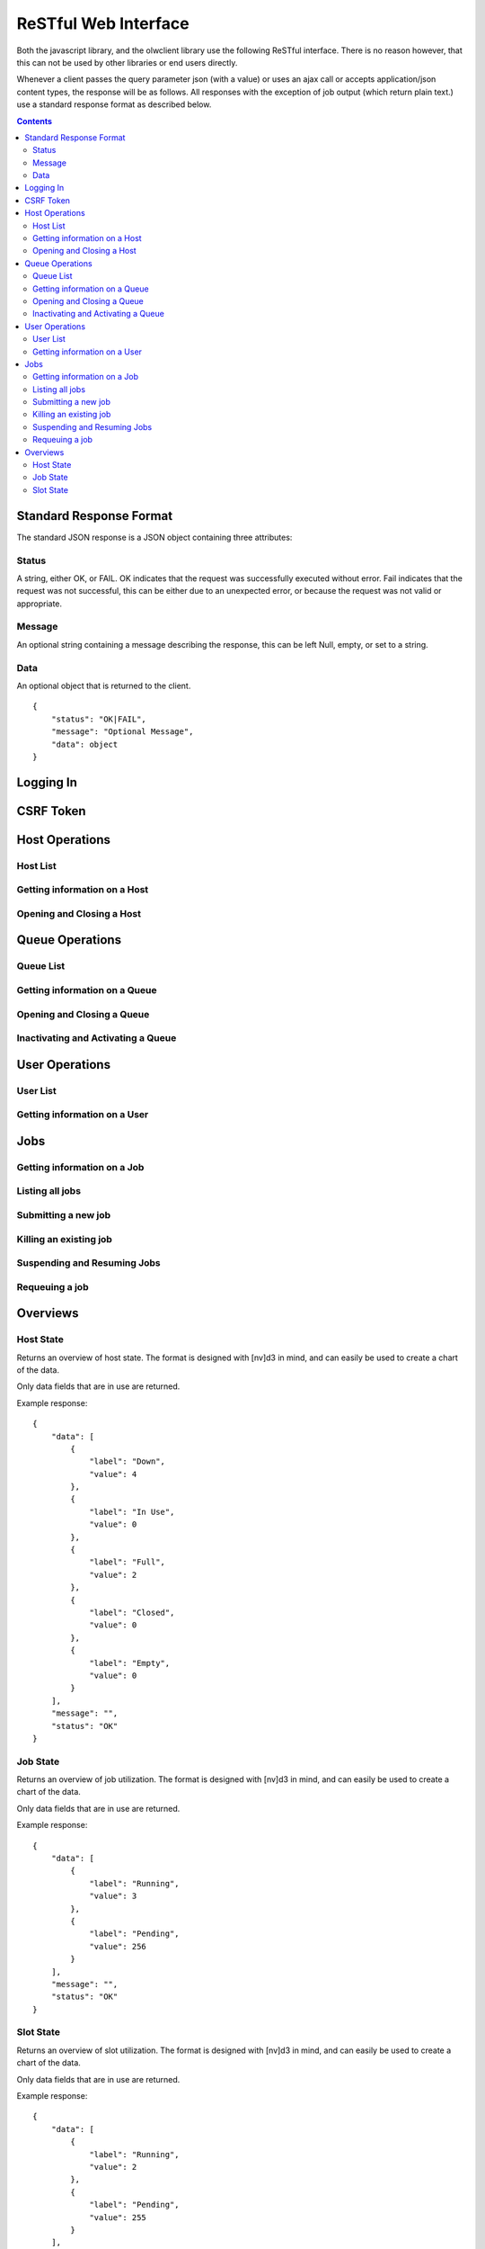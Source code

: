 ReSTful Web Interface
=====================

Both the javascript library, and the olwclient library use the following ReSTful interface.
There is no reason however, that this can not be used by other libraries or end users directly.

Whenever a client passes the query parameter json (with a value) or uses an ajax call or accepts
application/json content types, the response will be as follows.  All responses with the exception
of job output (which return plain text.) use a standard response format as described below.

.. contents::

Standard Response Format
------------------------

The standard JSON response is a JSON object containing three attributes:

Status
^^^^^^

A string, either OK, or FAIL.  OK indicates that the request was successfully executed without error.
Fail indicates that the request was not successful, this can be either due to an unexpected error, or
because the request was not valid or appropriate.

Message
^^^^^^^

An optional string containing a message describing the response, this can be left Null, empty, or set
to a string.

Data
^^^^

An optional object that is returned to the client.

::

    {
        "status": "OK|FAIL",
        "message": "Optional Message",
        "data": object
    }

Logging In
----------

.. http:post:: accounts/ajax_login

    Logs in an ajax client by allowing the client to upload the username/password combination.

    .. todo: Check if this is a REALLY BAD IDEA?!?!?

    The username password combo should be JSON serialized and sent as the POST data.

    Example POST data::

        {
            "password": "topsecret",
            "username": "bob"
        }


    On success, returns a JSON serialized response with no data, and the message set to "User logged in"

    Example Success Response::

        {
            "data": null,
            "message": "User logged in",
            "status": "OK"
        }

    On failure to authenticate, returns HTTP Error 403 not authenticated, the reason for the failure is specified
    in the message.

    Example Failure Response::

        {
            "data": null,
            "message": "Invalid username or password",
            "status": "FAIL"
        }

    :statuscode 200: no error
    :statuscode 403: Unable to authenticate user

CSRF Token
----------

.. http:get:: get_token

    The CSRF token is required to be sent to the server whenever the client uses a HTTP POST request.
    See: `Django CSRF Guide <https://docs.djangoproject.com/en/dev/ref/contrib/csrf/>`_

    Returns a JSON serialized dictionary containing a single item, called cookie, the value of which
    is set to the CSRF token.

    Example response::

        {
            "data": {
                "cookie": "Ca7mCejV7LKu1LN13bGtSaKZqCtHYGTp"
            },
            "message": "",
            "status": "OK"
        }

Host Operations
---------------

Host List
^^^^^^^^^

.. http:get:: hosts/

    Lists all host

    Example::

        {
            "data": [
                {
                    "admins": [
                        "openlava"
                    ],
                    "cluster_type": "openlava",
                    "cpu_factor": 100.0,
                    "description": "",
                    "has_checkpoint_support": true,
                    "has_kernel_checkpoint_copy": false,
                    "host_model": "IntelI5",
                    "host_name": "master",
                    "host_type": "linux",
                    "is_busy": false,
                    "is_closed": false,
                    "is_down": false,
                    "is_server": true,
                    "jobs": [],
                    "load_information": {
                        "names": [
                            "15s Load",
                            "1m Load",
                            "15m Load",
                            "Avg CPU Utilization",
                            "Paging Rate (Pages/Sec)",
                            "Disk IO Rate (MB/Sec)",
                            "Num Users",
                            "Idle Time",
                            "Tmp Space (MB)",
                            "Free Swap (MB)",
                            "Free Memory (MB)"
                        ],
                        "short_names": [
                            "r15s",
                            "r1m",
                            "r15m",
                            "ut",
                            "pg",
                            "io",
                            "ls",
                            "it",
                            "tmp",
                            "swp",
                            "mem"
                        ],
                        "values": [
                            {
                                "name": "Actual Load",
                                "values": [
                                    0.0,
                                    0.009999990463256836,
                                    0.04999995231628418,
                                    0.0,
                                    0.0,
                                    0.0,
                                    3.0,
                                    12.0,
                                    53895.0,
                                    509.48046875,
                                    578.59765625
                                ]
                            },
                            {
                                "name": "Stop Dispatching Load",
                                "values": [
                                    -1,
                                    -1,
                                    -1,
                                    -1,
                                    -1,
                                    -1,
                                    -1,
                                    -1,
                                    -1,
                                    -1,
                                    -1
                                ]
                            },
                            {
                                "name": "Stop Executing Load",
                                "values": [
                                    -1,
                                    -1,
                                    -1,
                                    -1,
                                    -1,
                                    -1,
                                    -1,
                                    -1,
                                    -1,
                                    -1,
                                    -1
                                ]
                            }
                        ]
                    },
                    "max_jobs": 2,
                    "max_processors": 1,
                    "max_ram": 992,
                    "max_slots": 2,
                    "max_slots_per_user": 2147483647,
                    "max_swap": 509,
                    "max_tmp": 64002,
                    "name": "master",
                    "num_disks": 0,
                    "num_reserved_slots": 0,
                    "num_running_jobs": 0,
                    "num_running_slots": 0,
                    "num_suspended_jobs": 0,
                    "num_suspended_slots": 0,
                    "num_system_suspended_jobs": 0,
                    "num_system_suspended_slots": 0,
                    "num_user_suspended_jobs": 0,
                    "num_user_suspended_slots": 0,
                    "resources": [
                        {
                            "description": "Foo Variable",
                            "flags": 4,
                            "interval": 0.0,
                            "name": "foo",
                            "order": "NA",
                            "type": "Boolean"
                        }
                    ],
                    "run_windows": "-",
                    "statuses": [
                        {
                            "description": "Ready to accept and run jobs.  ",
                            "friendly": "Ok",
                            "name": "HOST_STAT_OK",
                            "status": 0,
                            "type": "HostStatus"
                        }
                    ],
                    "total_jobs": 0,
                    "total_slots": 0,
                    "type": "Host"
                },
                {
                    "admins": [
                        "openlava"
                    ],
                    "cluster_type": "openlava",
                    "cpu_factor": 100.0,
                    "description": "",
                    "has_checkpoint_support": true,
                    "has_kernel_checkpoint_copy": false,
                    "host_model": "IntelI5",
                    "host_name": "comp00",
                    "host_type": "linux",
                    "is_busy": false,
                    "is_closed": false,
                    "is_down": true,
                    "is_server": true,
                    "jobs": [],
                    "load_information": {
                        "names": [
                            "15s Load",
                            "1m Load",
                            "15m Load",
                            "Avg CPU Utilization",
                            "Paging Rate (Pages/Sec)",
                            "Disk IO Rate (MB/Sec)",
                            "Num Users",
                            "Idle Time",
                            "Tmp Space (MB)",
                            "Free Swap (MB)",
                            "Free Memory (MB)"
                        ],
                        "short_names": [
                            "r15s",
                            "r1m",
                            "r15m",
                            "ut",
                            "pg",
                            "io",
                            "ls",
                            "it",
                            "tmp",
                            "swp",
                            "mem"
                        ],
                        "values": [
                            {
                                "name": "Actual Load",
                                "values": [
                                    2147483648.0,
                                    2147483648.0,
                                    2147483648.0,
                                    2147483648.0,
                                    2147483648.0,
                                    2147483648.0,
                                    2147483648.0,
                                    2147483648.0,
                                    2147483648.0,
                                    2147483648.0,
                                    2147483648.0
                                ]
                            },
                            {
                                "name": "Stop Dispatching Load",
                                "values": [
                                    -1,
                                    -1,
                                    -1,
                                    -1,
                                    -1,
                                    -1,
                                    -1,
                                    -1,
                                    -1,
                                    -1,
                                    -1
                                ]
                            },
                            {
                                "name": "Stop Executing Load",
                                "values": [
                                    -1,
                                    -1,
                                    -1,
                                    -1,
                                    -1,
                                    -1,
                                    -1,
                                    -1,
                                    -1,
                                    -1,
                                    -1
                                ]
                            }
                        ]
                    },
                    "max_jobs": 1,
                    "max_processors": 0,
                    "max_ram": 0,
                    "max_slots": 1,
                    "max_slots_per_user": 2147483647,
                    "max_swap": 0,
                    "max_tmp": 0,
                    "name": "comp00",
                    "num_disks": 0,
                    "num_reserved_slots": 0,
                    "num_running_jobs": 0,
                    "num_running_slots": 0,
                    "num_suspended_jobs": 0,
                    "num_suspended_slots": 0,
                    "num_system_suspended_jobs": 0,
                    "num_system_suspended_slots": 0,
                    "num_user_suspended_jobs": 0,
                    "num_user_suspended_slots": 0,
                    "resources": [],
                    "run_windows": "-",
                    "statuses": [
                        {
                            "description": "Ready to accept and run jobs.  ",
                            "friendly": "Ok",
                            "name": "HOST_STAT_OK",
                            "status": 0,
                            "type": "HostStatus"
                        },
                        {
                            "description": "The LIM and sbatchd on this host are unavailable.  ",
                            "friendly": "Unavailable",
                            "name": "HOST_STAT_UNAVAIL",
                            "status": 64,
                            "type": "HostStatus"
                        }
                    ],
                    "total_jobs": 0,
                    "total_slots": 0,
                    "type": "Host"
                },
                {
                    "admins": [
                        "openlava"
                    ],
                    "cluster_type": "openlava",
                    "cpu_factor": 100.0,
                    "description": "",
                    "has_checkpoint_support": true,
                    "has_kernel_checkpoint_copy": false,
                    "host_model": "IntelI5",
                    "host_name": "comp01",
                    "host_type": "linux",
                    "is_busy": false,
                    "is_closed": false,
                    "is_down": true,
                    "is_server": true,
                    "jobs": [],
                    "load_information": {
                        "names": [
                            "15s Load",
                            "1m Load",
                            "15m Load",
                            "Avg CPU Utilization",
                            "Paging Rate (Pages/Sec)",
                            "Disk IO Rate (MB/Sec)",
                            "Num Users",
                            "Idle Time",
                            "Tmp Space (MB)",
                            "Free Swap (MB)",
                            "Free Memory (MB)"
                        ],
                        "short_names": [
                            "r15s",
                            "r1m",
                            "r15m",
                            "ut",
                            "pg",
                            "io",
                            "ls",
                            "it",
                            "tmp",
                            "swp",
                            "mem"
                        ],
                        "values": [
                            {
                                "name": "Actual Load",
                                "values": [
                                    2147483648.0,
                                    2147483648.0,
                                    2147483648.0,
                                    2147483648.0,
                                    2147483648.0,
                                    2147483648.0,
                                    2147483648.0,
                                    2147483648.0,
                                    2147483648.0,
                                    2147483648.0,
                                    2147483648.0
                                ]
                            },
                            {
                                "name": "Stop Dispatching Load",
                                "values": [
                                    -1,
                                    -1,
                                    -1,
                                    -1,
                                    -1,
                                    -1,
                                    -1,
                                    -1,
                                    -1,
                                    -1,
                                    -1
                                ]
                            },
                            {
                                "name": "Stop Executing Load",
                                "values": [
                                    -1,
                                    -1,
                                    -1,
                                    -1,
                                    -1,
                                    -1,
                                    -1,
                                    -1,
                                    -1,
                                    -1,
                                    -1
                                ]
                            }
                        ]
                    },
                    "max_jobs": 1,
                    "max_processors": 0,
                    "max_ram": 0,
                    "max_slots": 1,
                    "max_slots_per_user": 2147483647,
                    "max_swap": 0,
                    "max_tmp": 0,
                    "name": "comp01",
                    "num_disks": 0,
                    "num_reserved_slots": 0,
                    "num_running_jobs": 0,
                    "num_running_slots": 0,
                    "num_suspended_jobs": 0,
                    "num_suspended_slots": 0,
                    "num_system_suspended_jobs": 0,
                    "num_system_suspended_slots": 0,
                    "num_user_suspended_jobs": 0,
                    "num_user_suspended_slots": 0,
                    "resources": [],
                    "run_windows": "-",
                    "statuses": [
                        {
                            "description": "Ready to accept and run jobs.  ",
                            "friendly": "Ok",
                            "name": "HOST_STAT_OK",
                            "status": 0,
                            "type": "HostStatus"
                        },
                        {
                            "description": "The LIM and sbatchd on this host are unavailable.  ",
                            "friendly": "Unavailable",
                            "name": "HOST_STAT_UNAVAIL",
                            "status": 64,
                            "type": "HostStatus"
                        }
                    ],
                    "total_jobs": 0,
                    "total_slots": 0,
                    "type": "Host"
                },
                {
                    "admins": [
                        "openlava"
                    ],
                    "cluster_type": "openlava",
                    "cpu_factor": 100.0,
                    "description": "",
                    "has_checkpoint_support": true,
                    "has_kernel_checkpoint_copy": false,
                    "host_model": "IntelI5",
                    "host_name": "comp02",
                    "host_type": "linux",
                    "is_busy": false,
                    "is_closed": false,
                    "is_down": true,
                    "is_server": true,
                    "jobs": [],
                    "load_information": {
                        "names": [
                            "15s Load",
                            "1m Load",
                            "15m Load",
                            "Avg CPU Utilization",
                            "Paging Rate (Pages/Sec)",
                            "Disk IO Rate (MB/Sec)",
                            "Num Users",
                            "Idle Time",
                            "Tmp Space (MB)",
                            "Free Swap (MB)",
                            "Free Memory (MB)"
                        ],
                        "short_names": [
                            "r15s",
                            "r1m",
                            "r15m",
                            "ut",
                            "pg",
                            "io",
                            "ls",
                            "it",
                            "tmp",
                            "swp",
                            "mem"
                        ],
                        "values": [
                            {
                                "name": "Actual Load",
                                "values": [
                                    2147483648.0,
                                    2147483648.0,
                                    2147483648.0,
                                    2147483648.0,
                                    2147483648.0,
                                    2147483648.0,
                                    2147483648.0,
                                    2147483648.0,
                                    2147483648.0,
                                    2147483648.0,
                                    2147483648.0
                                ]
                            },
                            {
                                "name": "Stop Dispatching Load",
                                "values": [
                                    -1,
                                    -1,
                                    -1,
                                    -1,
                                    -1,
                                    -1,
                                    -1,
                                    -1,
                                    -1,
                                    -1,
                                    -1
                                ]
                            },
                            {
                                "name": "Stop Executing Load",
                                "values": [
                                    -1,
                                    -1,
                                    -1,
                                    -1,
                                    -1,
                                    -1,
                                    -1,
                                    -1,
                                    -1,
                                    -1,
                                    -1
                                ]
                            }
                        ]
                    },
                    "max_jobs": 1,
                    "max_processors": 0,
                    "max_ram": 0,
                    "max_slots": 1,
                    "max_slots_per_user": 2147483647,
                    "max_swap": 0,
                    "max_tmp": 0,
                    "name": "comp02",
                    "num_disks": 0,
                    "num_reserved_slots": 0,
                    "num_running_jobs": 0,
                    "num_running_slots": 0,
                    "num_suspended_jobs": 0,
                    "num_suspended_slots": 0,
                    "num_system_suspended_jobs": 0,
                    "num_system_suspended_slots": 0,
                    "num_user_suspended_jobs": 0,
                    "num_user_suspended_slots": 0,
                    "resources": [],
                    "run_windows": "-",
                    "statuses": [
                        {
                            "description": "Ready to accept and run jobs.  ",
                            "friendly": "Ok",
                            "name": "HOST_STAT_OK",
                            "status": 0,
                            "type": "HostStatus"
                        },
                        {
                            "description": "The LIM and sbatchd on this host are unavailable.  ",
                            "friendly": "Unavailable",
                            "name": "HOST_STAT_UNAVAIL",
                            "status": 64,
                            "type": "HostStatus"
                        }
                    ],
                    "total_jobs": 0,
                    "total_slots": 0,
                    "type": "Host"
                },
                {
                    "admins": [
                        "openlava"
                    ],
                    "cluster_type": "openlava",
                    "cpu_factor": 100.0,
                    "description": "",
                    "has_checkpoint_support": true,
                    "has_kernel_checkpoint_copy": false,
                    "host_model": "IntelI5",
                    "host_name": "comp03",
                    "host_type": "linux",
                    "is_busy": false,
                    "is_closed": false,
                    "is_down": true,
                    "is_server": true,
                    "jobs": [],
                    "load_information": {
                        "names": [
                            "15s Load",
                            "1m Load",
                            "15m Load",
                            "Avg CPU Utilization",
                            "Paging Rate (Pages/Sec)",
                            "Disk IO Rate (MB/Sec)",
                            "Num Users",
                            "Idle Time",
                            "Tmp Space (MB)",
                            "Free Swap (MB)",
                            "Free Memory (MB)"
                        ],
                        "short_names": [
                            "r15s",
                            "r1m",
                            "r15m",
                            "ut",
                            "pg",
                            "io",
                            "ls",
                            "it",
                            "tmp",
                            "swp",
                            "mem"
                        ],
                        "values": [
                            {
                                "name": "Actual Load",
                                "values": [
                                    2147483648.0,
                                    2147483648.0,
                                    2147483648.0,
                                    2147483648.0,
                                    2147483648.0,
                                    2147483648.0,
                                    2147483648.0,
                                    2147483648.0,
                                    2147483648.0,
                                    2147483648.0,
                                    2147483648.0
                                ]
                            },
                            {
                                "name": "Stop Dispatching Load",
                                "values": [
                                    -1,
                                    -1,
                                    -1,
                                    -1,
                                    -1,
                                    -1,
                                    -1,
                                    -1,
                                    -1,
                                    -1,
                                    -1
                                ]
                            },
                            {
                                "name": "Stop Executing Load",
                                "values": [
                                    -1,
                                    -1,
                                    -1,
                                    -1,
                                    -1,
                                    -1,
                                    -1,
                                    -1,
                                    -1,
                                    -1,
                                    -1
                                ]
                            }
                        ]
                    },
                    "max_jobs": 1,
                    "max_processors": 0,
                    "max_ram": 0,
                    "max_slots": 1,
                    "max_slots_per_user": 2147483647,
                    "max_swap": 0,
                    "max_tmp": 0,
                    "name": "comp03",
                    "num_disks": 0,
                    "num_reserved_slots": 0,
                    "num_running_jobs": 0,
                    "num_running_slots": 0,
                    "num_suspended_jobs": 0,
                    "num_suspended_slots": 0,
                    "num_system_suspended_jobs": 0,
                    "num_system_suspended_slots": 0,
                    "num_user_suspended_jobs": 0,
                    "num_user_suspended_slots": 0,
                    "resources": [],
                    "run_windows": "-",
                    "statuses": [
                        {
                            "description": "Ready to accept and run jobs.  ",
                            "friendly": "Ok",
                            "name": "HOST_STAT_OK",
                            "status": 0,
                            "type": "HostStatus"
                        },
                        {
                            "description": "The LIM and sbatchd on this host are unavailable.  ",
                            "friendly": "Unavailable",
                            "name": "HOST_STAT_UNAVAIL",
                            "status": 64,
                            "type": "HostStatus"
                        }
                    ],
                    "total_jobs": 0,
                    "total_slots": 0,
                    "type": "Host"
                },
                {
                    "admins": [
                        "openlava"
                    ],
                    "cluster_type": "openlava",
                    "cpu_factor": 100.0,
                    "description": "",
                    "has_checkpoint_support": true,
                    "has_kernel_checkpoint_copy": false,
                    "host_model": "IntelI5",
                    "host_name": "comp04",
                    "host_type": "linux",
                    "is_busy": false,
                    "is_closed": false,
                    "is_down": true,
                    "is_server": true,
                    "jobs": [],
                    "load_information": {
                        "names": [
                            "15s Load",
                            "1m Load",
                            "15m Load",
                            "Avg CPU Utilization",
                            "Paging Rate (Pages/Sec)",
                            "Disk IO Rate (MB/Sec)",
                            "Num Users",
                            "Idle Time",
                            "Tmp Space (MB)",
                            "Free Swap (MB)",
                            "Free Memory (MB)"
                        ],
                        "short_names": [
                            "r15s",
                            "r1m",
                            "r15m",
                            "ut",
                            "pg",
                            "io",
                            "ls",
                            "it",
                            "tmp",
                            "swp",
                            "mem"
                        ],
                        "values": [
                            {
                                "name": "Actual Load",
                                "values": [
                                    2147483648.0,
                                    2147483648.0,
                                    2147483648.0,
                                    2147483648.0,
                                    2147483648.0,
                                    2147483648.0,
                                    2147483648.0,
                                    2147483648.0,
                                    2147483648.0,
                                    2147483648.0,
                                    2147483648.0
                                ]
                            },
                            {
                                "name": "Stop Dispatching Load",
                                "values": [
                                    -1,
                                    -1,
                                    -1,
                                    -1,
                                    -1,
                                    -1,
                                    -1,
                                    -1,
                                    -1,
                                    -1,
                                    -1
                                ]
                            },
                            {
                                "name": "Stop Executing Load",
                                "values": [
                                    -1,
                                    -1,
                                    -1,
                                    -1,
                                    -1,
                                    -1,
                                    -1,
                                    -1,
                                    -1,
                                    -1,
                                    -1
                                ]
                            }
                        ]
                    },
                    "max_jobs": 1,
                    "max_processors": 0,
                    "max_ram": 0,
                    "max_slots": 1,
                    "max_slots_per_user": 2147483647,
                    "max_swap": 0,
                    "max_tmp": 0,
                    "name": "comp04",
                    "num_disks": 0,
                    "num_reserved_slots": 0,
                    "num_running_jobs": 0,
                    "num_running_slots": 0,
                    "num_suspended_jobs": 0,
                    "num_suspended_slots": 0,
                    "num_system_suspended_jobs": 0,
                    "num_system_suspended_slots": 0,
                    "num_user_suspended_jobs": 0,
                    "num_user_suspended_slots": 0,
                    "resources": [],
                    "run_windows": "-",
                    "statuses": [
                        {
                            "description": "Ready to accept and run jobs.  ",
                            "friendly": "Ok",
                            "name": "HOST_STAT_OK",
                            "status": 0,
                            "type": "HostStatus"
                        },
                        {
                            "description": "The LIM and sbatchd on this host are unavailable.  ",
                            "friendly": "Unavailable",
                            "name": "HOST_STAT_UNAVAIL",
                            "status": 64,
                            "type": "HostStatus"
                        }
                    ],
                    "total_jobs": 0,
                    "total_slots": 0,
                    "type": "Host"
                }
            ],
            "message": "",
            "status": "OK"
        }

Getting information on a Host
^^^^^^^^^^^^^^^^^^^^^^^^^^^^^

.. http:get:: hosts/(string:host_name)

    Provides detailed information on a host

    :param string host_name: The name of the host view

    Example::

        {
            "data": {
                "admins": [
                    "openlava"
                ],
                "cluster_type": "openlava",
                "cpu_factor": 100.0,
                "description": "",
                "has_checkpoint_support": true,
                "has_kernel_checkpoint_copy": false,
                "host_model": "IntelI5",
                "host_name": "comp01",
                "host_type": "linux",
                "is_busy": false,
                "is_closed": false,
                "is_down": true,
                "is_server": true,
                "jobs": [],
                "load_information": {
                    "names": [
                        "15s Load",
                        "1m Load",
                        "15m Load",
                        "Avg CPU Utilization",
                        "Paging Rate (Pages/Sec)",
                        "Disk IO Rate (MB/Sec)",
                        "Num Users",
                        "Idle Time",
                        "Tmp Space (MB)",
                        "Free Swap (MB)",
                        "Free Memory (MB)"
                    ],
                    "short_names": [
                        "r15s",
                        "r1m",
                        "r15m",
                        "ut",
                        "pg",
                        "io",
                        "ls",
                        "it",
                        "tmp",
                        "swp",
                        "mem"
                    ],
                    "values": [
                        {
                            "name": "Actual Load",
                            "values": [
                                2147483648.0,
                                2147483648.0,
                                2147483648.0,
                                2147483648.0,
                                2147483648.0,
                                2147483648.0,
                                2147483648.0,
                                2147483648.0,
                                2147483648.0,
                                2147483648.0,
                                2147483648.0
                            ]
                        },
                        {
                            "name": "Stop Dispatching Load",
                            "values": [
                                -1,
                                -1,
                                -1,
                                -1,
                                -1,
                                -1,
                                -1,
                                -1,
                                -1,
                                -1,
                                -1
                            ]
                        },
                        {
                            "name": "Stop Executing Load",
                            "values": [
                                -1,
                                -1,
                                -1,
                                -1,
                                -1,
                                -1,
                                -1,
                                -1,
                                -1,
                                -1,
                                -1
                            ]
                        }
                    ]
                },
                "max_jobs": 1,
                "max_processors": 0,
                "max_ram": 0,
                "max_slots": 1,
                "max_slots_per_user": 2147483647,
                "max_swap": 0,
                "max_tmp": 0,
                "name": "comp01",
                "num_disks": 0,
                "num_reserved_slots": 0,
                "num_running_jobs": 0,
                "num_running_slots": 0,
                "num_suspended_jobs": 0,
                "num_suspended_slots": 0,
                "num_system_suspended_jobs": 0,
                "num_system_suspended_slots": 0,
                "num_user_suspended_jobs": 0,
                "num_user_suspended_slots": 0,
                "resources": [],
                "run_windows": "-",
                "statuses": [
                    {
                        "description": "Ready to accept and run jobs.  ",
                        "friendly": "Ok",
                        "name": "HOST_STAT_OK",
                        "status": 0,
                        "type": "HostStatus"
                    },
                    {
                        "description": "The LIM and sbatchd on this host are unavailable.  ",
                        "friendly": "Unavailable",
                        "name": "HOST_STAT_UNAVAIL",
                        "status": 64,
                        "type": "HostStatus"
                    }
                ],
                "total_jobs": 0,
                "total_slots": 0,
                "type": "Host"
            },
            "message": "",
            "status": "OK"
        }

Opening and Closing a Host
^^^^^^^^^^^^^^^^^^^^^^^^^^

.. http:get:: hosts/(string:host_name)/open

    Opens a host

    :param string host_name: The name of the host to open

    Example::

        {
            "data": {
                "exception_class": "PermissionDeniedError",
                "message": "Unable to open host: comp01: User permission denied"
            },
            "message": "Unable to open host: comp01: User permission denied",
            "status": "FAIL"
        }

.. http:get:: hosts/(string:host_name)/close

    Closes a host

    :param string host_name: The name of the host to close

    Example::

        {
            "data": {
                "exception_class": "PermissionDeniedError",
                "message": "Unable to close host: comp01: User permission denied"
            },
            "message": "Unable to close host: comp01: User permission denied",
            "status": "FAIL"
        }

Queue Operations
----------------

Queue List
^^^^^^^^^^

.. http:get:: queues/

    Lists all queues

    Example::

        {
            "data": [
                {
                    "accept_interval": 0,
                    "admins": [
                        "openlava"
                    ],
                    "allowed_hosts": [],
                    "allowed_users": [],
                    "attributes": [
                        {
                            "description": "This queue is a default LSF queue. ",
                            "friendly": "Default Queue",
                            "name": "Q_ATTRIB_DEFAULT",
                            "status": 2,
                            "type": "QueueAttribute"
                        }
                    ],
                    "checkpoint_data_directory": "",
                    "checkpoint_period": -1,
                    "cluster_type": "openlava",
                    "default_slots_per_job": -1,
                    "description": "For normal low priority jobs, running only if hosts are lightly loaded.",
                    "dispatch_windows": "",
                    "host_specification": "",
                    "is_accepting_jobs": true,
                    "is_dispatching_jobs": true,
                    "job_starter_command": "",
                    "jobs": [],
                    "max_jobs": 2147483647,
                    "max_jobs_per_host": 2147483647,
                    "max_jobs_per_processor": 2147483648.0,
                    "max_jobs_per_user": 2147483647,
                    "max_slots": 2147483647,
                    "max_slots_per_host": 2147483647,
                    "max_slots_per_job": -1,
                    "max_slots_per_processor": 2147483648.0,
                    "max_slots_per_user": 2147483647,
                    "migration_threshold": 2147483647,
                    "min_slots_per_job": -1,
                    "name": "normal",
                    "nice": 20,
                    "num_pending_jobs": 0,
                    "num_pending_slots": 0,
                    "num_reserved_slots": 0,
                    "num_running_jobs": 0,
                    "num_running_slots": 0,
                    "num_suspended_jobs": 0,
                    "num_suspended_slots": 0,
                    "num_system_suspended_jobs": 0,
                    "num_system_suspended_slots": 0,
                    "num_user_suspended_jobs": 0,
                    "num_user_suspended_slots": 0,
                    "post_execution_command": "",
                    "pre_execution_command": "",
                    "pre_post_user_name": "",
                    "priority": 30,
                    "requeue_exit_values": [],
                    "resource_requirements": "",
                    "resume_action_command": "",
                    "resume_condition": "",
                    "run_windows": " ",
                    "runtime_limits": [
                        {
                            "description": "None",
                            "hard_limit": "-1",
                            "name": "CPU Time",
                            "soft_limit": "-1",
                            "type": "ResourceLimit",
                            "unit": "None"
                        },
                        {
                            "description": "None",
                            "hard_limit": "-1",
                            "name": "File Size",
                            "soft_limit": "-1",
                            "type": "ResourceLimit",
                            "unit": "KB"
                        },
                        {
                            "description": "None",
                            "hard_limit": "-1",
                            "name": "Data Segment Size",
                            "soft_limit": "-1",
                            "type": "ResourceLimit",
                            "unit": "KB"
                        },
                        {
                            "description": "None",
                            "hard_limit": "-1",
                            "name": "Stack Size",
                            "soft_limit": "-1",
                            "type": "ResourceLimit",
                            "unit": "KB"
                        },
                        {
                            "description": "None",
                            "hard_limit": "-1",
                            "name": "Core Size",
                            "soft_limit": "-1",
                            "type": "ResourceLimit",
                            "unit": "KB"
                        },
                        {
                            "description": "None",
                            "hard_limit": "-1",
                            "name": "RSS Size",
                            "soft_limit": "-1",
                            "type": "ResourceLimit",
                            "unit": "KB"
                        },
                        {
                            "description": "None",
                            "hard_limit": "-1",
                            "name": "Num Files",
                            "soft_limit": "-1",
                            "type": "ResourceLimit",
                            "unit": "None"
                        },
                        {
                            "description": "None",
                            "hard_limit": "-1",
                            "name": "Max Open Files",
                            "soft_limit": "-1",
                            "type": "ResourceLimit",
                            "unit": "None"
                        },
                        {
                            "description": "None",
                            "hard_limit": "-1",
                            "name": "Swap Limit",
                            "soft_limit": "-1",
                            "type": "ResourceLimit",
                            "unit": "KB"
                        },
                        {
                            "description": "None",
                            "hard_limit": "-1",
                            "name": "Run Limit",
                            "soft_limit": "-1",
                            "type": "ResourceLimit",
                            "unit": "None"
                        },
                        {
                            "description": "None",
                            "hard_limit": "-1",
                            "name": "Process Limit",
                            "soft_limit": "-1",
                            "type": "ResourceLimit",
                            "unit": "None"
                        }
                    ],
                    "scheduling_delay": 2147483647,
                    "slot_hold_time": 0,
                    "statuses": [
                        {
                            "description": "The queue is open to accept newly submitted jobs.",
                            "friendly": "Open",
                            "name": "QUEUE_STAT_OPEN",
                            "status": 1,
                            "type": "QueueStatus"
                        },
                        {
                            "description": "The queue is actively dispatching jobs. The queue can be inactivated and reactivated by             the LSF administrator using lsb_queuecontrol. The queue will also be inactivated when its run or dispatch             window is closed. In this case it cannot be reactivated manually; it will be reactivated by the LSF system             when its run and dispatch windows reopen.",
                            "friendly": "Active",
                            "name": "QUEUE_STAT_ACTIVE",
                            "status": 2,
                            "type": "QueueStatus"
                        },
                        {
                            "description": "The queue run and dispatch windows are open. The initial state of a queue at LSF boot time             is open and either active or inactive, depending on its run and dispatch windows.",
                            "friendly": "Run windows open",
                            "name": "QUEUE_STAT_RUN",
                            "status": 4,
                            "type": "QueueStatus"
                        }
                    ],
                    "stop_condition": "",
                    "suspend_action_command": "",
                    "terminate_action_command": "",
                    "total_jobs": 0,
                    "total_slots": 0,
                    "type": "Queue"
                }
            ],
            "message": "",
            "status": "OK"
        }

Getting information on a Queue
^^^^^^^^^^^^^^^^^^^^^^^^^^^^^^

.. http:get:: queues/(string:queue_name)

    Details information on a queue

    :param string queue_name: The name of queue

    Example::

        {
            "data": {
                "accept_interval": 0,
                "admins": [
                    "openlava"
                ],
                "allowed_hosts": [],
                "allowed_users": [],
                "attributes": [
                    {
                        "description": "This queue is a default LSF queue. ",
                        "friendly": "Default Queue",
                        "name": "Q_ATTRIB_DEFAULT",
                        "status": 2,
                        "type": "QueueAttribute"
                    }
                ],
                "checkpoint_data_directory": "",
                "checkpoint_period": -1,
                "cluster_type": "openlava",
                "default_slots_per_job": -1,
                "description": "For normal low priority jobs, running only if hosts are lightly loaded.",
                "dispatch_windows": "",
                "host_specification": "",
                "is_accepting_jobs": true,
                "is_dispatching_jobs": true,
                "job_starter_command": "",
                "jobs": [],
                "max_jobs": 2147483647,
                "max_jobs_per_host": 2147483647,
                "max_jobs_per_processor": 2147483648.0,
                "max_jobs_per_user": 2147483647,
                "max_slots": 2147483647,
                "max_slots_per_host": 2147483647,
                "max_slots_per_job": -1,
                "max_slots_per_processor": 2147483648.0,
                "max_slots_per_user": 2147483647,
                "migration_threshold": 2147483647,
                "min_slots_per_job": -1,
                "name": "normal",
                "nice": 20,
                "num_pending_jobs": 0,
                "num_pending_slots": 0,
                "num_reserved_slots": 0,
                "num_running_jobs": 0,
                "num_running_slots": 0,
                "num_suspended_jobs": 0,
                "num_suspended_slots": 0,
                "num_system_suspended_jobs": 0,
                "num_system_suspended_slots": 0,
                "num_user_suspended_jobs": 0,
                "num_user_suspended_slots": 0,
                "post_execution_command": "",
                "pre_execution_command": "",
                "pre_post_user_name": "",
                "priority": 30,
                "requeue_exit_values": [],
                "resource_requirements": "",
                "resume_action_command": "",
                "resume_condition": "",
                "run_windows": " ",
                "runtime_limits": [
                    {
                        "description": "None",
                        "hard_limit": "-1",
                        "name": "CPU Time",
                        "soft_limit": "-1",
                        "type": "ResourceLimit",
                        "unit": "None"
                    },
                    {
                        "description": "None",
                        "hard_limit": "-1",
                        "name": "File Size",
                        "soft_limit": "-1",
                        "type": "ResourceLimit",
                        "unit": "KB"
                    },
                    {
                        "description": "None",
                        "hard_limit": "-1",
                        "name": "Data Segment Size",
                        "soft_limit": "-1",
                        "type": "ResourceLimit",
                        "unit": "KB"
                    },
                    {
                        "description": "None",
                        "hard_limit": "-1",
                        "name": "Stack Size",
                        "soft_limit": "-1",
                        "type": "ResourceLimit",
                        "unit": "KB"
                    },
                    {
                        "description": "None",
                        "hard_limit": "-1",
                        "name": "Core Size",
                        "soft_limit": "-1",
                        "type": "ResourceLimit",
                        "unit": "KB"
                    },
                    {
                        "description": "None",
                        "hard_limit": "-1",
                        "name": "RSS Size",
                        "soft_limit": "-1",
                        "type": "ResourceLimit",
                        "unit": "KB"
                    },
                    {
                        "description": "None",
                        "hard_limit": "-1",
                        "name": "Num Files",
                        "soft_limit": "-1",
                        "type": "ResourceLimit",
                        "unit": "None"
                    },
                    {
                        "description": "None",
                        "hard_limit": "-1",
                        "name": "Max Open Files",
                        "soft_limit": "-1",
                        "type": "ResourceLimit",
                        "unit": "None"
                    },
                    {
                        "description": "None",
                        "hard_limit": "-1",
                        "name": "Swap Limit",
                        "soft_limit": "-1",
                        "type": "ResourceLimit",
                        "unit": "KB"
                    },
                    {
                        "description": "None",
                        "hard_limit": "-1",
                        "name": "Run Limit",
                        "soft_limit": "-1",
                        "type": "ResourceLimit",
                        "unit": "None"
                    },
                    {
                        "description": "None",
                        "hard_limit": "-1",
                        "name": "Process Limit",
                        "soft_limit": "-1",
                        "type": "ResourceLimit",
                        "unit": "None"
                    }
                ],
                "scheduling_delay": 2147483647,
                "slot_hold_time": 0,
                "statuses": [
                    {
                        "description": "The queue is open to accept newly submitted jobs.",
                        "friendly": "Open",
                        "name": "QUEUE_STAT_OPEN",
                        "status": 1,
                        "type": "QueueStatus"
                    },
                    {
                        "description": "The queue is actively dispatching jobs. The queue can be inactivated and reactivated by             the LSF administrator using lsb_queuecontrol. The queue will also be inactivated when its run or dispatch             window is closed. In this case it cannot be reactivated manually; it will be reactivated by the LSF system             when its run and dispatch windows reopen.",
                        "friendly": "Active",
                        "name": "QUEUE_STAT_ACTIVE",
                        "status": 2,
                        "type": "QueueStatus"
                    },
                    {
                        "description": "The queue run and dispatch windows are open. The initial state of a queue at LSF boot time             is open and either active or inactive, depending on its run and dispatch windows.",
                        "friendly": "Run windows open",
                        "name": "QUEUE_STAT_RUN",
                        "status": 4,
                        "type": "QueueStatus"
                    }
                ],
                "stop_condition": "",
                "suspend_action_command": "",
                "terminate_action_command": "",
                "total_jobs": 0,
                "total_slots": 0,
                "type": "Queue"
            },
            "message": "",
            "status": "OK"
        }

Opening and Closing a Queue
^^^^^^^^^^^^^^^^^^^^^^^^^^^

.. http:get:: queues/(string:queue_name)/close

    Closes a queue

    :param string queue_name: The name of queue

    Example::

        {
            "data": {
                "exception_class": "PermissionDeniedError",
                "message": "Unable to close queue: normal: User permission denied"
            },
            "message": "Unable to close queue: normal: User permission denied",
            "status": "FAIL"
        }

.. http:get:: queues/(string:queue_name)/open

    Opens a queue

    :param string queue_name: The name of queue

    Example::

        {
            "data": {
                "exception_class": "PermissionDeniedError",
                "message": "Unable to open queue: normal: User permission denied"
            },
            "message": "Unable to open queue: normal: User permission denied",
            "status": "FAIL"
        }

Inactivating and Activating a Queue
^^^^^^^^^^^^^^^^^^^^^^^^^^^^^^^^^^^

.. http:get:: queues/(string:queue_name)/inactivate

    Inactivates a queue

    :param string queue_name: The name of queue

    Example::

        {
            "data": {
                "exception_class": "PermissionDeniedError",
                "message": "Unable to inactivate queue: normal: User permission denied"
            },
            "message": "Unable to inactivate queue: normal: User permission denied",
            "status": "FAIL"
        }

.. http:get:: queues/(string:queue_name)/activate

    Activates a queue.

    :param string queue_name: The name of queue

    Example::

        {
            "data": {
                "exception_class": "PermissionDeniedError",
                "message": "Unable to activate queue: normal: User permission denied"
            },
            "message": "Unable to activate queue: normal: User permission denied",
            "status": "FAIL"
        }

User Operations
---------------

User List
^^^^^^^^^

.. http:get:: users/

    Lists all users

    Example::

        {
            "data": [
                {
                    "cluster_type": "openlava",
                    "jobs": [],
                    "max_jobs": 2147483647,
                    "max_jobs_per_processor": 2147483648.0,
                    "max_slots": 2147483647,
                    "name": "default",
                    "num_pending_jobs": 0,
                    "num_pending_slots": 0,
                    "num_reserved_slots": 0,
                    "num_running_jobs": 0,
                    "num_running_slots": 0,
                    "num_suspended_jobs": 0,
                    "num_suspended_slots": 0,
                    "num_system_suspended_jobs": 0,
                    "num_system_suspended_slots": 0,
                    "num_user_suspended_jobs": 0,
                    "num_user_suspended_slots": 0,
                    "total_jobs": 0,
                    "total_slots": 0,
                    "type": "User"
                },
                {
                    "cluster_type": "openlava",
                    "jobs": [],
                    "max_jobs": 2147483647,
                    "max_jobs_per_processor": 2147483648.0,
                    "max_slots": 2147483647,
                    "name": "irvined",
                    "num_pending_jobs": 0,
                    "num_pending_slots": 0,
                    "num_reserved_slots": 0,
                    "num_running_jobs": 0,
                    "num_running_slots": 0,
                    "num_suspended_jobs": 0,
                    "num_suspended_slots": 0,
                    "num_system_suspended_jobs": 0,
                    "num_system_suspended_slots": 0,
                    "num_user_suspended_jobs": 0,
                    "num_user_suspended_slots": 0,
                    "total_jobs": 0,
                    "total_slots": 0,
                    "type": "User"
                }
            ],
            "message": "",
            "status": "OK"
        }

Getting information on a User
^^^^^^^^^^^^^^^^^^^^^^^^^^^^^

.. http:get:: users/(string:user_name)

    Gets information on a specific user

    :param string user_name: The name of user

    Example::

        {
            "data": {
                "cluster_type": "openlava",
                "jobs": [],
                "max_jobs": 2147483647,
                "max_jobs_per_processor": 2147483648.0,
                "max_slots": 2147483647,
                "name": "default",
                "num_pending_jobs": 0,
                "num_pending_slots": 0,
                "num_reserved_slots": 0,
                "num_running_jobs": 0,
                "num_running_slots": 0,
                "num_suspended_jobs": 0,
                "num_suspended_slots": 0,
                "num_system_suspended_jobs": 0,
                "num_system_suspended_slots": 0,
                "num_user_suspended_jobs": 0,
                "num_user_suspended_slots": 0,
                "total_jobs": 0,
                "total_slots": 0,
                "type": "User"
            },
            "message": "",
            "status": "OK"
        }

Jobs
----

Getting information on a Job
^^^^^^^^^^^^^^^^^^^^^^^^^^^^

.. http:get:: jobs/(int:job_id)/$'

    Lists all array tasks for the specified job id

    :param int job_id: Numerical ID of the job

    Example::

        {
            "data": [
                {
                    "admins": [
                        "irvined",
                        "openlava"
                    ],
                    "array_index": 2,
                    "begin_time": 0,
                    "checkpoint_directory": "",
                    "checkpoint_period": 0,
                    "cluster_type": "openlava",
                    "command": "sleep 10",
                    "consumed_resources": [
                        {
                            "limit": "-1",
                            "name": "Resident Memory",
                            "type": "ConsumedResource",
                            "unit": "KB",
                            "value": "2532"
                        },
                        {
                            "limit": "-1",
                            "name": "Virtual Memory",
                            "type": "ConsumedResource",
                            "unit": "KB",
                            "value": "34304"
                        },
                        {
                            "limit": "-1",
                            "name": "User Time",
                            "type": "ConsumedResource",
                            "unit": "None",
                            "value": "0:00:00"
                        },
                        {
                            "limit": "None",
                            "name": "System Time",
                            "type": "ConsumedResource",
                            "unit": "None",
                            "value": "0:00:00"
                        },
                        {
                            "limit": "None",
                            "name": "Num Active Processes",
                            "type": "ConsumedResource",
                            "unit": "Processes",
                            "value": "3"
                        }
                    ],
                    "cpu_factor": 0.0,
                    "cpu_time": 0.0,
                    "cwd": "",
                    "dependency_condition": "",
                    "email_user": "",
                    "end_time": 1415979417,
                    "error_file_name": "/dev/null",
                    "execution_cwd": "/home/irvined",
                    "execution_home_directory": "/home/irvined",
                    "execution_hosts": [
                        {
                            "name": "master",
                            "num_slots": 1,
                            "type": "ExecutionHost",
                            "url": "/olweb/olw/hosts/master"
                        }
                    ],
                    "execution_user_id": 1000,
                    "execution_user_name": "irvined",
                    "host_specification": "master",
                    "input_file_name": "/dev/null",
                    "is_completed": true,
                    "is_failed": false,
                    "is_pending": false,
                    "is_running": false,
                    "is_suspended": false,
                    "job_id": 10289,
                    "login_shell": "",
                    "max_requested_slots": 1,
                    "name": "job_test_a[1-5]",
                    "options": [
                        {
                            "description": "Submitted with a job name",
                            "friendly": "Job submitted with name",
                            "name": "SUB_JOB_NAME",
                            "status": 1,
                            "type": "SubmitOption"
                        },
                        {
                            "description": "",
                            "friendly": "Job submitted with queue",
                            "name": "SUB_QUEUE",
                            "status": 2,
                            "type": "SubmitOption"
                        },
                        {
                            "description": "",
                            "friendly": "Job submitted to project",
                            "name": "SUB_PROJECT_NAME",
                            "status": 33554432,
                            "type": "SubmitOption"
                        },
                        {
                            "description": "",
                            "friendly": "SUB_RESTART_FORCE",
                            "name": "SUB_RESTART_FORCE",
                            "status": 4096,
                            "type": "SubmitOption"
                        },
                        {
                            "description": "",
                            "friendly": "Job submitted with output file",
                            "name": "SUB_OUT_FILE",
                            "status": 16,
                            "type": "SubmitOption"
                        },
                        {
                            "description": "",
                            "friendly": "Job submitted with checkpoint period",
                            "name": "SUB_CHKPNT_PERIOD",
                            "status": 1024,
                            "type": "SubmitOption"
                        }
                    ],
                    "output_file_name": "/dev/null",
                    "parent_group": "/",
                    "pending_reasons": "",
                    "pre_execution_command": "",
                    "predicted_start_time": 0,
                    "priority": -1,
                    "process_id": 31241,
                    "processes": [
                        {
                            "cray_job_id": 0,
                            "hostname": null,
                            "parent_process_id": 1033,
                            "process_group_id": 31241,
                            "process_id": 31241,
                            "type": "Process"
                        },
                        {
                            "cray_job_id": 0,
                            "hostname": null,
                            "parent_process_id": 1033,
                            "process_group_id": 31241,
                            "process_id": 31241,
                            "type": "Process"
                        },
                        {
                            "cray_job_id": 0,
                            "hostname": null,
                            "parent_process_id": 1033,
                            "process_group_id": 31241,
                            "process_id": 31241,
                            "type": "Process"
                        }
                    ],
                    "project_names": [
                        "default"
                    ],
                    "queue": {
                        "name": "normal",
                        "type": "Queue",
                        "url": "/olweb/olw/queues/normal"
                    },
                    "requested_hosts": [],
                    "requested_resources": "",
                    "requested_slots": 1,
                    "reservation_time": 0,
                    "resource_usage_last_update_time": 1415979413,
                    "runtime_limits": [
                        {
                            "description": "None",
                            "hard_limit": "-1",
                            "name": "CPU Time",
                            "soft_limit": "-1",
                            "type": "ResourceLimit",
                            "unit": "None"
                        },
                        {
                            "description": "None",
                            "hard_limit": "-1",
                            "name": "File Size",
                            "soft_limit": "-1",
                            "type": "ResourceLimit",
                            "unit": "KB"
                        },
                        {
                            "description": "None",
                            "hard_limit": "-1",
                            "name": "Data Segment Size",
                            "soft_limit": "-1",
                            "type": "ResourceLimit",
                            "unit": "KB"
                        },
                        {
                            "description": "None",
                            "hard_limit": "-1",
                            "name": "Stack Size",
                            "soft_limit": "-1",
                            "type": "ResourceLimit",
                            "unit": "KB"
                        },
                        {
                            "description": "None",
                            "hard_limit": "-1",
                            "name": "Core Size",
                            "soft_limit": "-1",
                            "type": "ResourceLimit",
                            "unit": "KB"
                        },
                        {
                            "description": "None",
                            "hard_limit": "-1",
                            "name": "RSS Size",
                            "soft_limit": "-1",
                            "type": "ResourceLimit",
                            "unit": "KB"
                        },
                        {
                            "description": "None",
                            "hard_limit": "-1",
                            "name": "Num Files",
                            "soft_limit": "-1",
                            "type": "ResourceLimit",
                            "unit": "None"
                        },
                        {
                            "description": "None",
                            "hard_limit": "-1",
                            "name": "Max Open Files",
                            "soft_limit": "-1",
                            "type": "ResourceLimit",
                            "unit": "None"
                        },
                        {
                            "description": "None",
                            "hard_limit": "-1",
                            "name": "Swap Limit",
                            "soft_limit": "-1",
                            "type": "ResourceLimit",
                            "unit": "KB"
                        },
                        {
                            "description": "None",
                            "hard_limit": "-1",
                            "name": "Run Limit",
                            "soft_limit": "-1",
                            "type": "ResourceLimit",
                            "unit": "None"
                        },
                        {
                            "description": "None",
                            "hard_limit": "-1",
                            "name": "Process Limit",
                            "soft_limit": "-1",
                            "type": "ResourceLimit",
                            "unit": "None"
                        }
                    ],
                    "service_port": 0,
                    "start_time": 1415979403,
                    "status": {
                        "description": "The job has terminated with status 0.",
                        "friendly": "Completed",
                        "name": "JOB_STAT_DONE",
                        "status": 64,
                        "type": "JobStatus"
                    },
                    "submission_host": {
                        "name": "master",
                        "type": "Host",
                        "url": "/olweb/olw/hosts/master"
                    },
                    "submit_home_directory": "/home/irvined",
                    "submit_time": 1415979401,
                    "suspension_reasons": " Unknown suspending reason code: 0",
                    "termination_signal": 0,
                    "termination_time": 0,
                    "type": "Job",
                    "user_name": "irvined",
                    "user_priority": -1,
                    "was_killed": false
                },
                {
                    "admins": [
                        "irvined",
                        "openlava"
                    ],
                    "array_index": 1,
                    "begin_time": 0,
                    "checkpoint_directory": "",
                    "checkpoint_period": 0,
                    "cluster_type": "openlava",
                    "command": "sleep 10",
                    "consumed_resources": [
                        {
                            "limit": "-1",
                            "name": "Resident Memory",
                            "type": "ConsumedResource",
                            "unit": "KB",
                            "value": "2532"
                        },
                        {
                            "limit": "-1",
                            "name": "Virtual Memory",
                            "type": "ConsumedResource",
                            "unit": "KB",
                            "value": "34304"
                        },
                        {
                            "limit": "-1",
                            "name": "User Time",
                            "type": "ConsumedResource",
                            "unit": "None",
                            "value": "0:00:00"
                        },
                        {
                            "limit": "None",
                            "name": "System Time",
                            "type": "ConsumedResource",
                            "unit": "None",
                            "value": "0:00:00"
                        },
                        {
                            "limit": "None",
                            "name": "Num Active Processes",
                            "type": "ConsumedResource",
                            "unit": "Processes",
                            "value": "3"
                        }
                    ],
                    "cpu_factor": 0.0,
                    "cpu_time": 0.0,
                    "cwd": "",
                    "dependency_condition": "",
                    "email_user": "",
                    "end_time": 1415979417,
                    "error_file_name": "/dev/null",
                    "execution_cwd": "/home/irvined",
                    "execution_home_directory": "/home/irvined",
                    "execution_hosts": [
                        {
                            "name": "master",
                            "num_slots": 1,
                            "type": "ExecutionHost",
                            "url": "/olweb/olw/hosts/master"
                        }
                    ],
                    "execution_user_id": 1000,
                    "execution_user_name": "irvined",
                    "host_specification": "master",
                    "input_file_name": "/dev/null",
                    "is_completed": true,
                    "is_failed": false,
                    "is_pending": false,
                    "is_running": false,
                    "is_suspended": false,
                    "job_id": 10289,
                    "login_shell": "",
                    "max_requested_slots": 1,
                    "name": "job_test_a[1-5]",
                    "options": [
                        {
                            "description": "Submitted with a job name",
                            "friendly": "Job submitted with name",
                            "name": "SUB_JOB_NAME",
                            "status": 1,
                            "type": "SubmitOption"
                        },
                        {
                            "description": "",
                            "friendly": "Job submitted with queue",
                            "name": "SUB_QUEUE",
                            "status": 2,
                            "type": "SubmitOption"
                        },
                        {
                            "description": "",
                            "friendly": "Job submitted to project",
                            "name": "SUB_PROJECT_NAME",
                            "status": 33554432,
                            "type": "SubmitOption"
                        },
                        {
                            "description": "",
                            "friendly": "SUB_RESTART_FORCE",
                            "name": "SUB_RESTART_FORCE",
                            "status": 4096,
                            "type": "SubmitOption"
                        },
                        {
                            "description": "",
                            "friendly": "Job submitted with output file",
                            "name": "SUB_OUT_FILE",
                            "status": 16,
                            "type": "SubmitOption"
                        },
                        {
                            "description": "",
                            "friendly": "Job submitted with checkpoint period",
                            "name": "SUB_CHKPNT_PERIOD",
                            "status": 1024,
                            "type": "SubmitOption"
                        }
                    ],
                    "output_file_name": "/dev/null",
                    "parent_group": "/",
                    "pending_reasons": "",
                    "pre_execution_command": "",
                    "predicted_start_time": 0,
                    "priority": -1,
                    "process_id": 31240,
                    "processes": [
                        {
                            "cray_job_id": 0,
                            "hostname": null,
                            "parent_process_id": 1033,
                            "process_group_id": 31240,
                            "process_id": 31240,
                            "type": "Process"
                        },
                        {
                            "cray_job_id": 0,
                            "hostname": null,
                            "parent_process_id": 1033,
                            "process_group_id": 31240,
                            "process_id": 31240,
                            "type": "Process"
                        },
                        {
                            "cray_job_id": 0,
                            "hostname": null,
                            "parent_process_id": 1033,
                            "process_group_id": 31240,
                            "process_id": 31240,
                            "type": "Process"
                        }
                    ],
                    "project_names": [
                        "default"
                    ],
                    "queue": {
                        "name": "normal",
                        "type": "Queue",
                        "url": "/olweb/olw/queues/normal"
                    },
                    "requested_hosts": [],
                    "requested_resources": "",
                    "requested_slots": 1,
                    "reservation_time": 0,
                    "resource_usage_last_update_time": 1415979417,
                    "runtime_limits": [
                        {
                            "description": "None",
                            "hard_limit": "-1",
                            "name": "CPU Time",
                            "soft_limit": "-1",
                            "type": "ResourceLimit",
                            "unit": "None"
                        },
                        {
                            "description": "None",
                            "hard_limit": "-1",
                            "name": "File Size",
                            "soft_limit": "-1",
                            "type": "ResourceLimit",
                            "unit": "KB"
                        },
                        {
                            "description": "None",
                            "hard_limit": "-1",
                            "name": "Data Segment Size",
                            "soft_limit": "-1",
                            "type": "ResourceLimit",
                            "unit": "KB"
                        },
                        {
                            "description": "None",
                            "hard_limit": "-1",
                            "name": "Stack Size",
                            "soft_limit": "-1",
                            "type": "ResourceLimit",
                            "unit": "KB"
                        },
                        {
                            "description": "None",
                            "hard_limit": "-1",
                            "name": "Core Size",
                            "soft_limit": "-1",
                            "type": "ResourceLimit",
                            "unit": "KB"
                        },
                        {
                            "description": "None",
                            "hard_limit": "-1",
                            "name": "RSS Size",
                            "soft_limit": "-1",
                            "type": "ResourceLimit",
                            "unit": "KB"
                        },
                        {
                            "description": "None",
                            "hard_limit": "-1",
                            "name": "Num Files",
                            "soft_limit": "-1",
                            "type": "ResourceLimit",
                            "unit": "None"
                        },
                        {
                            "description": "None",
                            "hard_limit": "-1",
                            "name": "Max Open Files",
                            "soft_limit": "-1",
                            "type": "ResourceLimit",
                            "unit": "None"
                        },
                        {
                            "description": "None",
                            "hard_limit": "-1",
                            "name": "Swap Limit",
                            "soft_limit": "-1",
                            "type": "ResourceLimit",
                            "unit": "KB"
                        },
                        {
                            "description": "None",
                            "hard_limit": "-1",
                            "name": "Run Limit",
                            "soft_limit": "-1",
                            "type": "ResourceLimit",
                            "unit": "None"
                        },
                        {
                            "description": "None",
                            "hard_limit": "-1",
                            "name": "Process Limit",
                            "soft_limit": "-1",
                            "type": "ResourceLimit",
                            "unit": "None"
                        }
                    ],
                    "service_port": 0,
                    "start_time": 1415979403,
                    "status": {
                        "description": "The job has terminated with status 0.",
                        "friendly": "Completed",
                        "name": "JOB_STAT_DONE",
                        "status": 64,
                        "type": "JobStatus"
                    },
                    "submission_host": {
                        "name": "master",
                        "type": "Host",
                        "url": "/olweb/olw/hosts/master"
                    },
                    "submit_home_directory": "/home/irvined",
                    "submit_time": 1415979401,
                    "suspension_reasons": " Unknown suspending reason code: 0",
                    "termination_signal": 0,
                    "termination_time": 0,
                    "type": "Job",
                    "user_name": "irvined",
                    "user_priority": -1,
                    "was_killed": false
                },
                {
                    "admins": [
                        "irvined",
                        "openlava"
                    ],
                    "array_index": 3,
                    "begin_time": 0,
                    "checkpoint_directory": "",
                    "checkpoint_period": 0,
                    "cluster_type": "openlava",
                    "command": "sleep 10",
                    "consumed_resources": [
                        {
                            "limit": "-1",
                            "name": "Resident Memory",
                            "type": "ConsumedResource",
                            "unit": "KB",
                            "value": "2524"
                        },
                        {
                            "limit": "-1",
                            "name": "Virtual Memory",
                            "type": "ConsumedResource",
                            "unit": "KB",
                            "value": "34304"
                        },
                        {
                            "limit": "-1",
                            "name": "User Time",
                            "type": "ConsumedResource",
                            "unit": "None",
                            "value": "0:00:00"
                        },
                        {
                            "limit": "None",
                            "name": "System Time",
                            "type": "ConsumedResource",
                            "unit": "None",
                            "value": "0:00:00"
                        },
                        {
                            "limit": "None",
                            "name": "Num Active Processes",
                            "type": "ConsumedResource",
                            "unit": "Processes",
                            "value": "3"
                        }
                    ],
                    "cpu_factor": 0.0,
                    "cpu_time": 0.0,
                    "cwd": "",
                    "dependency_condition": "",
                    "email_user": "",
                    "end_time": 1415979433,
                    "error_file_name": "/dev/null",
                    "execution_cwd": "/home/irvined",
                    "execution_home_directory": "/home/irvined",
                    "execution_hosts": [
                        {
                            "name": "master",
                            "num_slots": 1,
                            "type": "ExecutionHost",
                            "url": "/olweb/olw/hosts/master"
                        }
                    ],
                    "execution_user_id": 1000,
                    "execution_user_name": "irvined",
                    "host_specification": "master",
                    "input_file_name": "/dev/null",
                    "is_completed": true,
                    "is_failed": false,
                    "is_pending": false,
                    "is_running": false,
                    "is_suspended": false,
                    "job_id": 10289,
                    "login_shell": "",
                    "max_requested_slots": 1,
                    "name": "job_test_a[1-5]",
                    "options": [
                        {
                            "description": "Submitted with a job name",
                            "friendly": "Job submitted with name",
                            "name": "SUB_JOB_NAME",
                            "status": 1,
                            "type": "SubmitOption"
                        },
                        {
                            "description": "",
                            "friendly": "Job submitted with queue",
                            "name": "SUB_QUEUE",
                            "status": 2,
                            "type": "SubmitOption"
                        },
                        {
                            "description": "",
                            "friendly": "Job submitted to project",
                            "name": "SUB_PROJECT_NAME",
                            "status": 33554432,
                            "type": "SubmitOption"
                        },
                        {
                            "description": "",
                            "friendly": "SUB_RESTART_FORCE",
                            "name": "SUB_RESTART_FORCE",
                            "status": 4096,
                            "type": "SubmitOption"
                        },
                        {
                            "description": "",
                            "friendly": "Job submitted with output file",
                            "name": "SUB_OUT_FILE",
                            "status": 16,
                            "type": "SubmitOption"
                        },
                        {
                            "description": "",
                            "friendly": "Job submitted with checkpoint period",
                            "name": "SUB_CHKPNT_PERIOD",
                            "status": 1024,
                            "type": "SubmitOption"
                        }
                    ],
                    "output_file_name": "/dev/null",
                    "parent_group": "/",
                    "pending_reasons": "",
                    "pre_execution_command": "",
                    "predicted_start_time": 0,
                    "priority": -1,
                    "process_id": 31293,
                    "processes": [
                        {
                            "cray_job_id": 0,
                            "hostname": null,
                            "parent_process_id": 1033,
                            "process_group_id": 31293,
                            "process_id": 31293,
                            "type": "Process"
                        },
                        {
                            "cray_job_id": 0,
                            "hostname": null,
                            "parent_process_id": 1033,
                            "process_group_id": 31293,
                            "process_id": 31293,
                            "type": "Process"
                        },
                        {
                            "cray_job_id": 0,
                            "hostname": null,
                            "parent_process_id": 1033,
                            "process_group_id": 31293,
                            "process_id": 31293,
                            "type": "Process"
                        }
                    ],
                    "project_names": [
                        "default"
                    ],
                    "queue": {
                        "name": "normal",
                        "type": "Queue",
                        "url": "/olweb/olw/queues/normal"
                    },
                    "requested_hosts": [],
                    "requested_resources": "",
                    "requested_slots": 1,
                    "reservation_time": 0,
                    "resource_usage_last_update_time": 1415979433,
                    "runtime_limits": [
                        {
                            "description": "None",
                            "hard_limit": "-1",
                            "name": "CPU Time",
                            "soft_limit": "-1",
                            "type": "ResourceLimit",
                            "unit": "None"
                        },
                        {
                            "description": "None",
                            "hard_limit": "-1",
                            "name": "File Size",
                            "soft_limit": "-1",
                            "type": "ResourceLimit",
                            "unit": "KB"
                        },
                        {
                            "description": "None",
                            "hard_limit": "-1",
                            "name": "Data Segment Size",
                            "soft_limit": "-1",
                            "type": "ResourceLimit",
                            "unit": "KB"
                        },
                        {
                            "description": "None",
                            "hard_limit": "-1",
                            "name": "Stack Size",
                            "soft_limit": "-1",
                            "type": "ResourceLimit",
                            "unit": "KB"
                        },
                        {
                            "description": "None",
                            "hard_limit": "-1",
                            "name": "Core Size",
                            "soft_limit": "-1",
                            "type": "ResourceLimit",
                            "unit": "KB"
                        },
                        {
                            "description": "None",
                            "hard_limit": "-1",
                            "name": "RSS Size",
                            "soft_limit": "-1",
                            "type": "ResourceLimit",
                            "unit": "KB"
                        },
                        {
                            "description": "None",
                            "hard_limit": "-1",
                            "name": "Num Files",
                            "soft_limit": "-1",
                            "type": "ResourceLimit",
                            "unit": "None"
                        },
                        {
                            "description": "None",
                            "hard_limit": "-1",
                            "name": "Max Open Files",
                            "soft_limit": "-1",
                            "type": "ResourceLimit",
                            "unit": "None"
                        },
                        {
                            "description": "None",
                            "hard_limit": "-1",
                            "name": "Swap Limit",
                            "soft_limit": "-1",
                            "type": "ResourceLimit",
                            "unit": "KB"
                        },
                        {
                            "description": "None",
                            "hard_limit": "-1",
                            "name": "Run Limit",
                            "soft_limit": "-1",
                            "type": "ResourceLimit",
                            "unit": "None"
                        },
                        {
                            "description": "None",
                            "hard_limit": "-1",
                            "name": "Process Limit",
                            "soft_limit": "-1",
                            "type": "ResourceLimit",
                            "unit": "None"
                        }
                    ],
                    "service_port": 0,
                    "start_time": 1415979423,
                    "status": {
                        "description": "The job has terminated with status 0.",
                        "friendly": "Completed",
                        "name": "JOB_STAT_DONE",
                        "status": 64,
                        "type": "JobStatus"
                    },
                    "submission_host": {
                        "name": "master",
                        "type": "Host",
                        "url": "/olweb/olw/hosts/master"
                    },
                    "submit_home_directory": "/home/irvined",
                    "submit_time": 1415979401,
                    "suspension_reasons": " Unknown suspending reason code: 0",
                    "termination_signal": 0,
                    "termination_time": 0,
                    "type": "Job",
                    "user_name": "irvined",
                    "user_priority": -1,
                    "was_killed": false
                },
                {
                    "admins": [
                        "irvined",
                        "openlava"
                    ],
                    "array_index": 4,
                    "begin_time": 0,
                    "checkpoint_directory": "",
                    "checkpoint_period": 0,
                    "cluster_type": "openlava",
                    "command": "sleep 10",
                    "consumed_resources": [
                        {
                            "limit": "-1",
                            "name": "Resident Memory",
                            "type": "ConsumedResource",
                            "unit": "KB",
                            "value": "2528"
                        },
                        {
                            "limit": "-1",
                            "name": "Virtual Memory",
                            "type": "ConsumedResource",
                            "unit": "KB",
                            "value": "34304"
                        },
                        {
                            "limit": "-1",
                            "name": "User Time",
                            "type": "ConsumedResource",
                            "unit": "None",
                            "value": "0:00:00"
                        },
                        {
                            "limit": "None",
                            "name": "System Time",
                            "type": "ConsumedResource",
                            "unit": "None",
                            "value": "0:00:00"
                        },
                        {
                            "limit": "None",
                            "name": "Num Active Processes",
                            "type": "ConsumedResource",
                            "unit": "Processes",
                            "value": "3"
                        }
                    ],
                    "cpu_factor": 0.0,
                    "cpu_time": 0.0,
                    "cwd": "",
                    "dependency_condition": "",
                    "email_user": "",
                    "end_time": 1415979433,
                    "error_file_name": "/dev/null",
                    "execution_cwd": "/home/irvined",
                    "execution_home_directory": "/home/irvined",
                    "execution_hosts": [
                        {
                            "name": "master",
                            "num_slots": 1,
                            "type": "ExecutionHost",
                            "url": "/olweb/olw/hosts/master"
                        }
                    ],
                    "execution_user_id": 1000,
                    "execution_user_name": "irvined",
                    "host_specification": "master",
                    "input_file_name": "/dev/null",
                    "is_completed": true,
                    "is_failed": false,
                    "is_pending": false,
                    "is_running": false,
                    "is_suspended": false,
                    "job_id": 10289,
                    "login_shell": "",
                    "max_requested_slots": 1,
                    "name": "job_test_a[1-5]",
                    "options": [
                        {
                            "description": "Submitted with a job name",
                            "friendly": "Job submitted with name",
                            "name": "SUB_JOB_NAME",
                            "status": 1,
                            "type": "SubmitOption"
                        },
                        {
                            "description": "",
                            "friendly": "Job submitted with queue",
                            "name": "SUB_QUEUE",
                            "status": 2,
                            "type": "SubmitOption"
                        },
                        {
                            "description": "",
                            "friendly": "Job submitted to project",
                            "name": "SUB_PROJECT_NAME",
                            "status": 33554432,
                            "type": "SubmitOption"
                        },
                        {
                            "description": "",
                            "friendly": "SUB_RESTART_FORCE",
                            "name": "SUB_RESTART_FORCE",
                            "status": 4096,
                            "type": "SubmitOption"
                        },
                        {
                            "description": "",
                            "friendly": "Job submitted with output file",
                            "name": "SUB_OUT_FILE",
                            "status": 16,
                            "type": "SubmitOption"
                        },
                        {
                            "description": "",
                            "friendly": "Job submitted with checkpoint period",
                            "name": "SUB_CHKPNT_PERIOD",
                            "status": 1024,
                            "type": "SubmitOption"
                        }
                    ],
                    "output_file_name": "/dev/null",
                    "parent_group": "/",
                    "pending_reasons": "",
                    "pre_execution_command": "",
                    "predicted_start_time": 0,
                    "priority": -1,
                    "process_id": 31294,
                    "processes": [
                        {
                            "cray_job_id": 0,
                            "hostname": null,
                            "parent_process_id": 1033,
                            "process_group_id": 31294,
                            "process_id": 31294,
                            "type": "Process"
                        },
                        {
                            "cray_job_id": 0,
                            "hostname": null,
                            "parent_process_id": 1033,
                            "process_group_id": 31294,
                            "process_id": 31294,
                            "type": "Process"
                        },
                        {
                            "cray_job_id": 0,
                            "hostname": null,
                            "parent_process_id": 1033,
                            "process_group_id": 31294,
                            "process_id": 31294,
                            "type": "Process"
                        }
                    ],
                    "project_names": [
                        "default"
                    ],
                    "queue": {
                        "name": "normal",
                        "type": "Queue",
                        "url": "/olweb/olw/queues/normal"
                    },
                    "requested_hosts": [],
                    "requested_resources": "",
                    "requested_slots": 1,
                    "reservation_time": 0,
                    "resource_usage_last_update_time": 1415979433,
                    "runtime_limits": [
                        {
                            "description": "None",
                            "hard_limit": "-1",
                            "name": "CPU Time",
                            "soft_limit": "-1",
                            "type": "ResourceLimit",
                            "unit": "None"
                        },
                        {
                            "description": "None",
                            "hard_limit": "-1",
                            "name": "File Size",
                            "soft_limit": "-1",
                            "type": "ResourceLimit",
                            "unit": "KB"
                        },
                        {
                            "description": "None",
                            "hard_limit": "-1",
                            "name": "Data Segment Size",
                            "soft_limit": "-1",
                            "type": "ResourceLimit",
                            "unit": "KB"
                        },
                        {
                            "description": "None",
                            "hard_limit": "-1",
                            "name": "Stack Size",
                            "soft_limit": "-1",
                            "type": "ResourceLimit",
                            "unit": "KB"
                        },
                        {
                            "description": "None",
                            "hard_limit": "-1",
                            "name": "Core Size",
                            "soft_limit": "-1",
                            "type": "ResourceLimit",
                            "unit": "KB"
                        },
                        {
                            "description": "None",
                            "hard_limit": "-1",
                            "name": "RSS Size",
                            "soft_limit": "-1",
                            "type": "ResourceLimit",
                            "unit": "KB"
                        },
                        {
                            "description": "None",
                            "hard_limit": "-1",
                            "name": "Num Files",
                            "soft_limit": "-1",
                            "type": "ResourceLimit",
                            "unit": "None"
                        },
                        {
                            "description": "None",
                            "hard_limit": "-1",
                            "name": "Max Open Files",
                            "soft_limit": "-1",
                            "type": "ResourceLimit",
                            "unit": "None"
                        },
                        {
                            "description": "None",
                            "hard_limit": "-1",
                            "name": "Swap Limit",
                            "soft_limit": "-1",
                            "type": "ResourceLimit",
                            "unit": "KB"
                        },
                        {
                            "description": "None",
                            "hard_limit": "-1",
                            "name": "Run Limit",
                            "soft_limit": "-1",
                            "type": "ResourceLimit",
                            "unit": "None"
                        },
                        {
                            "description": "None",
                            "hard_limit": "-1",
                            "name": "Process Limit",
                            "soft_limit": "-1",
                            "type": "ResourceLimit",
                            "unit": "None"
                        }
                    ],
                    "service_port": 0,
                    "start_time": 1415979423,
                    "status": {
                        "description": "The job has terminated with status 0.",
                        "friendly": "Completed",
                        "name": "JOB_STAT_DONE",
                        "status": 64,
                        "type": "JobStatus"
                    },
                    "submission_host": {
                        "name": "master",
                        "type": "Host",
                        "url": "/olweb/olw/hosts/master"
                    },
                    "submit_home_directory": "/home/irvined",
                    "submit_time": 1415979401,
                    "suspension_reasons": " Unknown suspending reason code: 0",
                    "termination_signal": 0,
                    "termination_time": 0,
                    "type": "Job",
                    "user_name": "irvined",
                    "user_priority": -1,
                    "was_killed": false
                },
                {
                    "admins": [
                        "irvined",
                        "openlava"
                    ],
                    "array_index": 5,
                    "begin_time": 0,
                    "checkpoint_directory": "",
                    "checkpoint_period": 0,
                    "cluster_type": "openlava",
                    "command": "sleep 10",
                    "consumed_resources": [
                        {
                            "limit": "-1",
                            "name": "Resident Memory",
                            "type": "ConsumedResource",
                            "unit": "KB",
                            "value": "2528"
                        },
                        {
                            "limit": "-1",
                            "name": "Virtual Memory",
                            "type": "ConsumedResource",
                            "unit": "KB",
                            "value": "34304"
                        },
                        {
                            "limit": "-1",
                            "name": "User Time",
                            "type": "ConsumedResource",
                            "unit": "None",
                            "value": "0:00:00"
                        },
                        {
                            "limit": "None",
                            "name": "System Time",
                            "type": "ConsumedResource",
                            "unit": "None",
                            "value": "0:00:00"
                        },
                        {
                            "limit": "None",
                            "name": "Num Active Processes",
                            "type": "ConsumedResource",
                            "unit": "Processes",
                            "value": "3"
                        }
                    ],
                    "cpu_factor": 0.0,
                    "cpu_time": 0.0,
                    "cwd": "",
                    "dependency_condition": "",
                    "email_user": "",
                    "end_time": 1415979453,
                    "error_file_name": "/dev/null",
                    "execution_cwd": "/home/irvined",
                    "execution_home_directory": "/home/irvined",
                    "execution_hosts": [
                        {
                            "name": "master",
                            "num_slots": 1,
                            "type": "ExecutionHost",
                            "url": "/olweb/olw/hosts/master"
                        }
                    ],
                    "execution_user_id": 1000,
                    "execution_user_name": "irvined",
                    "host_specification": "master",
                    "input_file_name": "/dev/null",
                    "is_completed": true,
                    "is_failed": false,
                    "is_pending": false,
                    "is_running": false,
                    "is_suspended": false,
                    "job_id": 10289,
                    "login_shell": "",
                    "max_requested_slots": 1,
                    "name": "job_test_a[1-5]",
                    "options": [
                        {
                            "description": "Submitted with a job name",
                            "friendly": "Job submitted with name",
                            "name": "SUB_JOB_NAME",
                            "status": 1,
                            "type": "SubmitOption"
                        },
                        {
                            "description": "",
                            "friendly": "Job submitted with queue",
                            "name": "SUB_QUEUE",
                            "status": 2,
                            "type": "SubmitOption"
                        },
                        {
                            "description": "",
                            "friendly": "Job submitted to project",
                            "name": "SUB_PROJECT_NAME",
                            "status": 33554432,
                            "type": "SubmitOption"
                        },
                        {
                            "description": "",
                            "friendly": "SUB_RESTART_FORCE",
                            "name": "SUB_RESTART_FORCE",
                            "status": 4096,
                            "type": "SubmitOption"
                        },
                        {
                            "description": "",
                            "friendly": "Job submitted with output file",
                            "name": "SUB_OUT_FILE",
                            "status": 16,
                            "type": "SubmitOption"
                        },
                        {
                            "description": "",
                            "friendly": "Job submitted with checkpoint period",
                            "name": "SUB_CHKPNT_PERIOD",
                            "status": 1024,
                            "type": "SubmitOption"
                        }
                    ],
                    "output_file_name": "/dev/null",
                    "parent_group": "/",
                    "pending_reasons": "",
                    "pre_execution_command": "",
                    "predicted_start_time": 0,
                    "priority": -1,
                    "process_id": 31330,
                    "processes": [
                        {
                            "cray_job_id": 0,
                            "hostname": null,
                            "parent_process_id": 1033,
                            "process_group_id": 31330,
                            "process_id": 31330,
                            "type": "Process"
                        },
                        {
                            "cray_job_id": 0,
                            "hostname": null,
                            "parent_process_id": 1033,
                            "process_group_id": 31330,
                            "process_id": 31330,
                            "type": "Process"
                        },
                        {
                            "cray_job_id": 0,
                            "hostname": null,
                            "parent_process_id": 1033,
                            "process_group_id": 31330,
                            "process_id": 31330,
                            "type": "Process"
                        }
                    ],
                    "project_names": [
                        "default"
                    ],
                    "queue": {
                        "name": "normal",
                        "type": "Queue",
                        "url": "/olweb/olw/queues/normal"
                    },
                    "requested_hosts": [],
                    "requested_resources": "",
                    "requested_slots": 1,
                    "reservation_time": 0,
                    "resource_usage_last_update_time": 1415979453,
                    "runtime_limits": [
                        {
                            "description": "None",
                            "hard_limit": "-1",
                            "name": "CPU Time",
                            "soft_limit": "-1",
                            "type": "ResourceLimit",
                            "unit": "None"
                        },
                        {
                            "description": "None",
                            "hard_limit": "-1",
                            "name": "File Size",
                            "soft_limit": "-1",
                            "type": "ResourceLimit",
                            "unit": "KB"
                        },
                        {
                            "description": "None",
                            "hard_limit": "-1",
                            "name": "Data Segment Size",
                            "soft_limit": "-1",
                            "type": "ResourceLimit",
                            "unit": "KB"
                        },
                        {
                            "description": "None",
                            "hard_limit": "-1",
                            "name": "Stack Size",
                            "soft_limit": "-1",
                            "type": "ResourceLimit",
                            "unit": "KB"
                        },
                        {
                            "description": "None",
                            "hard_limit": "-1",
                            "name": "Core Size",
                            "soft_limit": "-1",
                            "type": "ResourceLimit",
                            "unit": "KB"
                        },
                        {
                            "description": "None",
                            "hard_limit": "-1",
                            "name": "RSS Size",
                            "soft_limit": "-1",
                            "type": "ResourceLimit",
                            "unit": "KB"
                        },
                        {
                            "description": "None",
                            "hard_limit": "-1",
                            "name": "Num Files",
                            "soft_limit": "-1",
                            "type": "ResourceLimit",
                            "unit": "None"
                        },
                        {
                            "description": "None",
                            "hard_limit": "-1",
                            "name": "Max Open Files",
                            "soft_limit": "-1",
                            "type": "ResourceLimit",
                            "unit": "None"
                        },
                        {
                            "description": "None",
                            "hard_limit": "-1",
                            "name": "Swap Limit",
                            "soft_limit": "-1",
                            "type": "ResourceLimit",
                            "unit": "KB"
                        },
                        {
                            "description": "None",
                            "hard_limit": "-1",
                            "name": "Run Limit",
                            "soft_limit": "-1",
                            "type": "ResourceLimit",
                            "unit": "None"
                        },
                        {
                            "description": "None",
                            "hard_limit": "-1",
                            "name": "Process Limit",
                            "soft_limit": "-1",
                            "type": "ResourceLimit",
                            "unit": "None"
                        }
                    ],
                    "service_port": 0,
                    "start_time": 1415979443,
                    "status": {
                        "description": "The job has terminated with status 0.",
                        "friendly": "Completed",
                        "name": "JOB_STAT_DONE",
                        "status": 64,
                        "type": "JobStatus"
                    },
                    "submission_host": {
                        "name": "master",
                        "type": "Host",
                        "url": "/olweb/olw/hosts/master"
                    },
                    "submit_home_directory": "/home/irvined",
                    "submit_time": 1415979401,
                    "suspension_reasons": " Unknown suspending reason code: 0",
                    "termination_signal": 0,
                    "termination_time": 0,
                    "type": "Job",
                    "user_name": "irvined",
                    "user_priority": -1,
                    "was_killed": false
                }
            ],
            "message": "",
            "status": "OK"
        }

.. http:get:: job/(int:job_id)/(int:array_index)

    Gets information about a specific job.

    :param int job_id: Numerical ID of the job

    :param int array_index: Array index of the job.

    Example::

        {
            "data": {
                "admins": [
                    "irvined",
                    "openlava"
                ],
                "array_index": 2,
                "begin_time": 0,
                "checkpoint_directory": "",
                "checkpoint_period": 0,
                "cluster_type": "openlava",
                "command": "sleep 10",
                "consumed_resources": [
                    {
                        "limit": "-1",
                        "name": "Resident Memory",
                        "type": "ConsumedResource",
                        "unit": "KB",
                        "value": "2532"
                    },
                    {
                        "limit": "-1",
                        "name": "Virtual Memory",
                        "type": "ConsumedResource",
                        "unit": "KB",
                        "value": "34304"
                    },
                    {
                        "limit": "-1",
                        "name": "User Time",
                        "type": "ConsumedResource",
                        "unit": "None",
                        "value": "0:00:00"
                    },
                    {
                        "limit": "None",
                        "name": "System Time",
                        "type": "ConsumedResource",
                        "unit": "None",
                        "value": "0:00:00"
                    },
                    {
                        "limit": "None",
                        "name": "Num Active Processes",
                        "type": "ConsumedResource",
                        "unit": "Processes",
                        "value": "3"
                    }
                ],
                "cpu_factor": 0.0,
                "cpu_time": 0.0,
                "cwd": "",
                "dependency_condition": "",
                "email_user": "",
                "end_time": 1415979417,
                "error_file_name": "/dev/null",
                "execution_cwd": "/home/irvined",
                "execution_home_directory": "/home/irvined",
                "execution_hosts": [
                    {
                        "name": "master",
                        "num_slots": 1,
                        "type": "ExecutionHost",
                        "url": "/olweb/olw/hosts/master"
                    }
                ],
                "execution_user_id": 1000,
                "execution_user_name": "irvined",
                "host_specification": "master",
                "input_file_name": "/dev/null",
                "is_completed": true,
                "is_failed": false,
                "is_pending": false,
                "is_running": false,
                "is_suspended": false,
                "job_id": 10289,
                "login_shell": "",
                "max_requested_slots": 1,
                "name": "job_test_a[1-5]",
                "options": [
                    {
                        "description": "Submitted with a job name",
                        "friendly": "Job submitted with name",
                        "name": "SUB_JOB_NAME",
                        "status": 1,
                        "type": "SubmitOption"
                    },
                    {
                        "description": "",
                        "friendly": "Job submitted with queue",
                        "name": "SUB_QUEUE",
                        "status": 2,
                        "type": "SubmitOption"
                    },
                    {
                        "description": "",
                        "friendly": "Job submitted to project",
                        "name": "SUB_PROJECT_NAME",
                        "status": 33554432,
                        "type": "SubmitOption"
                    },
                    {
                        "description": "",
                        "friendly": "SUB_RESTART_FORCE",
                        "name": "SUB_RESTART_FORCE",
                        "status": 4096,
                        "type": "SubmitOption"
                    },
                    {
                        "description": "",
                        "friendly": "Job submitted with output file",
                        "name": "SUB_OUT_FILE",
                        "status": 16,
                        "type": "SubmitOption"
                    },
                    {
                        "description": "",
                        "friendly": "Job submitted with checkpoint period",
                        "name": "SUB_CHKPNT_PERIOD",
                        "status": 1024,
                        "type": "SubmitOption"
                    }
                ],
                "output_file_name": "/dev/null",
                "parent_group": "/",
                "pending_reasons": "",
                "pre_execution_command": "",
                "predicted_start_time": 0,
                "priority": -1,
                "process_id": 31241,
                "processes": [
                    {
                        "cray_job_id": 0,
                        "hostname": null,
                        "parent_process_id": 1033,
                        "process_group_id": 31241,
                        "process_id": 31241,
                        "type": "Process"
                    },
                    {
                        "cray_job_id": 0,
                        "hostname": null,
                        "parent_process_id": 1033,
                        "process_group_id": 31241,
                        "process_id": 31241,
                        "type": "Process"
                    },
                    {
                        "cray_job_id": 0,
                        "hostname": null,
                        "parent_process_id": 1033,
                        "process_group_id": 31241,
                        "process_id": 31241,
                        "type": "Process"
                    }
                ],
                "project_names": [
                    "default"
                ],
                "queue": {
                    "name": "normal",
                    "type": "Queue",
                    "url": "/olweb/olw/queues/normal"
                },
                "requested_hosts": [],
                "requested_resources": "",
                "requested_slots": 1,
                "reservation_time": 0,
                "resource_usage_last_update_time": 1415979413,
                "runtime_limits": [
                    {
                        "description": "None",
                        "hard_limit": "-1",
                        "name": "CPU Time",
                        "soft_limit": "-1",
                        "type": "ResourceLimit",
                        "unit": "None"
                    },
                    {
                        "description": "None",
                        "hard_limit": "-1",
                        "name": "File Size",
                        "soft_limit": "-1",
                        "type": "ResourceLimit",
                        "unit": "KB"
                    },
                    {
                        "description": "None",
                        "hard_limit": "-1",
                        "name": "Data Segment Size",
                        "soft_limit": "-1",
                        "type": "ResourceLimit",
                        "unit": "KB"
                    },
                    {
                        "description": "None",
                        "hard_limit": "-1",
                        "name": "Stack Size",
                        "soft_limit": "-1",
                        "type": "ResourceLimit",
                        "unit": "KB"
                    },
                    {
                        "description": "None",
                        "hard_limit": "-1",
                        "name": "Core Size",
                        "soft_limit": "-1",
                        "type": "ResourceLimit",
                        "unit": "KB"
                    },
                    {
                        "description": "None",
                        "hard_limit": "-1",
                        "name": "RSS Size",
                        "soft_limit": "-1",
                        "type": "ResourceLimit",
                        "unit": "KB"
                    },
                    {
                        "description": "None",
                        "hard_limit": "-1",
                        "name": "Num Files",
                        "soft_limit": "-1",
                        "type": "ResourceLimit",
                        "unit": "None"
                    },
                    {
                        "description": "None",
                        "hard_limit": "-1",
                        "name": "Max Open Files",
                        "soft_limit": "-1",
                        "type": "ResourceLimit",
                        "unit": "None"
                    },
                    {
                        "description": "None",
                        "hard_limit": "-1",
                        "name": "Swap Limit",
                        "soft_limit": "-1",
                        "type": "ResourceLimit",
                        "unit": "KB"
                    },
                    {
                        "description": "None",
                        "hard_limit": "-1",
                        "name": "Run Limit",
                        "soft_limit": "-1",
                        "type": "ResourceLimit",
                        "unit": "None"
                    },
                    {
                        "description": "None",
                        "hard_limit": "-1",
                        "name": "Process Limit",
                        "soft_limit": "-1",
                        "type": "ResourceLimit",
                        "unit": "None"
                    }
                ],
                "service_port": 0,
                "start_time": 1415979403,
                "status": {
                    "description": "The job has terminated with status 0.",
                    "friendly": "Completed",
                    "name": "JOB_STAT_DONE",
                    "status": 64,
                    "type": "JobStatus"
                },
                "submission_host": {
                    "name": "master",
                    "type": "Host",
                    "url": "/olweb/olw/hosts/master"
                },
                "submit_home_directory": "/home/irvined",
                "submit_time": 1415979401,
                "suspension_reasons": " Unknown suspending reason code: 0",
                "termination_signal": 0,
                "termination_time": 0,
                "type": "Job",
                "user_name": "irvined",
                "user_priority": -1,
                "was_killed": false
            },
            "message": "",
            "status": "OK"
        }

.. http:get:: job/(int:job_id)/(int:array_index)/output

    Returns the output of the job as plain text. If there is no output returns Not Available.

    :param int job_id: Numerical ID of the job

    :param int array_index: Array index of the job.

    Example::

        Rank: 0: Hello World!
        Rank: 2: Hello World!
        Rank: 1: Hello World!

.. http:get:: job/(int:job_id)/(int:array_index)/error

    Returns the standard error output from the job

    :param int job_id: Numerical ID of the job

    :param int array_index: Array index of the job.

    Example::

        Not Available

Listing all jobs
^^^^^^^^^^^^^^^^

.. http:get:: jobs/

    Lists all jobs

    Example::

        {
            "data": [
                {
                    "admins": [
                        "irvined",
                        "openlava"
                    ],
                    "array_index": 3,
                    "begin_time": 0,
                    "checkpoint_directory": "",
                    "checkpoint_period": 0,
                    "cluster_type": "openlava",
                    "command": "sleep 10",
                    "consumed_resources": [
                        {
                            "limit": "-1",
                            "name": "Resident Memory",
                            "type": "ConsumedResource",
                            "unit": "KB",
                            "value": "0"
                        },
                        {
                            "limit": "-1",
                            "name": "Virtual Memory",
                            "type": "ConsumedResource",
                            "unit": "KB",
                            "value": "0"
                        },
                        {
                            "limit": "-1",
                            "name": "User Time",
                            "type": "ConsumedResource",
                            "unit": "None",
                            "value": "0:00:00"
                        },
                        {
                            "limit": "None",
                            "name": "System Time",
                            "type": "ConsumedResource",
                            "unit": "None",
                            "value": "0:00:00"
                        },
                        {
                            "limit": "None",
                            "name": "Num Active Processes",
                            "type": "ConsumedResource",
                            "unit": "Processes",
                            "value": "0"
                        }
                    ],
                    "cpu_factor": 0.0,
                    "cpu_time": 0.0,
                    "cwd": "",
                    "dependency_condition": "",
                    "email_user": "",
                    "end_time": 0,
                    "error_file_name": "/dev/null",
                    "execution_cwd": "",
                    "execution_home_directory": "",
                    "execution_hosts": [],
                    "execution_user_id": -1,
                    "execution_user_name": "",
                    "host_specification": "",
                    "input_file_name": "/dev/null",
                    "is_completed": false,
                    "is_failed": false,
                    "is_pending": true,
                    "is_running": false,
                    "is_suspended": false,
                    "job_id": 10289,
                    "login_shell": "",
                    "max_requested_slots": 1,
                    "name": "job_test_a[1-5]",
                    "options": [
                        {
                            "description": "Submitted with a job name",
                            "friendly": "Job submitted with name",
                            "name": "SUB_JOB_NAME",
                            "status": 1,
                            "type": "SubmitOption"
                        },
                        {
                            "description": "",
                            "friendly": "Job submitted with queue",
                            "name": "SUB_QUEUE",
                            "status": 2,
                            "type": "SubmitOption"
                        },
                        {
                            "description": "",
                            "friendly": "Job submitted to project",
                            "name": "SUB_PROJECT_NAME",
                            "status": 33554432,
                            "type": "SubmitOption"
                        },
                        {
                            "description": "",
                            "friendly": "SUB_RESTART_FORCE",
                            "name": "SUB_RESTART_FORCE",
                            "status": 4096,
                            "type": "SubmitOption"
                        },
                        {
                            "description": "",
                            "friendly": "Job submitted with output file",
                            "name": "SUB_OUT_FILE",
                            "status": 16,
                            "type": "SubmitOption"
                        },
                        {
                            "description": "",
                            "friendly": "Job submitted with checkpoint period",
                            "name": "SUB_CHKPNT_PERIOD",
                            "status": 1024,
                            "type": "SubmitOption"
                        }
                    ],
                    "output_file_name": "/dev/null",
                    "parent_group": "/",
                    "pending_reasons": " Load information unavailable: 5 hosts;  Job slot limit reached: 1 host;",
                    "pre_execution_command": "",
                    "predicted_start_time": 0,
                    "priority": -1,
                    "process_id": -1,
                    "processes": [],
                    "project_names": [
                        "default"
                    ],
                    "queue": {
                        "name": "normal",
                        "type": "Queue",
                        "url": "/olweb/olw/queues/normal"
                    },
                    "requested_hosts": [],
                    "requested_resources": "",
                    "requested_slots": 1,
                    "reservation_time": 0,
                    "resource_usage_last_update_time": 0,
                    "runtime_limits": [
                        {
                            "description": "None",
                            "hard_limit": "-1",
                            "name": "CPU Time",
                            "soft_limit": "-1",
                            "type": "ResourceLimit",
                            "unit": "None"
                        },
                        {
                            "description": "None",
                            "hard_limit": "-1",
                            "name": "File Size",
                            "soft_limit": "-1",
                            "type": "ResourceLimit",
                            "unit": "KB"
                        },
                        {
                            "description": "None",
                            "hard_limit": "-1",
                            "name": "Data Segment Size",
                            "soft_limit": "-1",
                            "type": "ResourceLimit",
                            "unit": "KB"
                        },
                        {
                            "description": "None",
                            "hard_limit": "-1",
                            "name": "Stack Size",
                            "soft_limit": "-1",
                            "type": "ResourceLimit",
                            "unit": "KB"
                        },
                        {
                            "description": "None",
                            "hard_limit": "-1",
                            "name": "Core Size",
                            "soft_limit": "-1",
                            "type": "ResourceLimit",
                            "unit": "KB"
                        },
                        {
                            "description": "None",
                            "hard_limit": "-1",
                            "name": "RSS Size",
                            "soft_limit": "-1",
                            "type": "ResourceLimit",
                            "unit": "KB"
                        },
                        {
                            "description": "None",
                            "hard_limit": "-1",
                            "name": "Num Files",
                            "soft_limit": "-1",
                            "type": "ResourceLimit",
                            "unit": "None"
                        },
                        {
                            "description": "None",
                            "hard_limit": "-1",
                            "name": "Max Open Files",
                            "soft_limit": "-1",
                            "type": "ResourceLimit",
                            "unit": "None"
                        },
                        {
                            "description": "None",
                            "hard_limit": "-1",
                            "name": "Swap Limit",
                            "soft_limit": "-1",
                            "type": "ResourceLimit",
                            "unit": "KB"
                        },
                        {
                            "description": "None",
                            "hard_limit": "-1",
                            "name": "Run Limit",
                            "soft_limit": "-1",
                            "type": "ResourceLimit",
                            "unit": "None"
                        },
                        {
                            "description": "None",
                            "hard_limit": "-1",
                            "name": "Process Limit",
                            "soft_limit": "-1",
                            "type": "ResourceLimit",
                            "unit": "None"
                        }
                    ],
                    "service_port": 0,
                    "start_time": 0,
                    "status": {
                        "description": "The job is pending, i.e., it has not been dispatched yet.",
                        "friendly": "Pending",
                        "name": "JOB_STAT_PEND",
                        "status": 1,
                        "type": "JobStatus"
                    },
                    "submission_host": {
                        "name": "master",
                        "type": "Host",
                        "url": "/olweb/olw/hosts/master"
                    },
                    "submit_home_directory": "/home/irvined",
                    "submit_time": 1415979401,
                    "suspension_reasons": " Unknown suspending reason code: 0",
                    "termination_signal": 0,
                    "termination_time": 0,
                    "type": "Job",
                    "user_name": "irvined",
                    "user_priority": -1,
                    "was_killed": false
                },
                {
                    "admins": [
                        "irvined",
                        "openlava"
                    ],
                    "array_index": 4,
                    "begin_time": 0,
                    "checkpoint_directory": "",
                    "checkpoint_period": 0,
                    "cluster_type": "openlava",
                    "command": "sleep 10",
                    "consumed_resources": [
                        {
                            "limit": "-1",
                            "name": "Resident Memory",
                            "type": "ConsumedResource",
                            "unit": "KB",
                            "value": "0"
                        },
                        {
                            "limit": "-1",
                            "name": "Virtual Memory",
                            "type": "ConsumedResource",
                            "unit": "KB",
                            "value": "0"
                        },
                        {
                            "limit": "-1",
                            "name": "User Time",
                            "type": "ConsumedResource",
                            "unit": "None",
                            "value": "0:00:00"
                        },
                        {
                            "limit": "None",
                            "name": "System Time",
                            "type": "ConsumedResource",
                            "unit": "None",
                            "value": "0:00:00"
                        },
                        {
                            "limit": "None",
                            "name": "Num Active Processes",
                            "type": "ConsumedResource",
                            "unit": "Processes",
                            "value": "0"
                        }
                    ],
                    "cpu_factor": 0.0,
                    "cpu_time": 0.0,
                    "cwd": "",
                    "dependency_condition": "",
                    "email_user": "",
                    "end_time": 0,
                    "error_file_name": "/dev/null",
                    "execution_cwd": "",
                    "execution_home_directory": "",
                    "execution_hosts": [],
                    "execution_user_id": -1,
                    "execution_user_name": "",
                    "host_specification": "",
                    "input_file_name": "/dev/null",
                    "is_completed": false,
                    "is_failed": false,
                    "is_pending": true,
                    "is_running": false,
                    "is_suspended": false,
                    "job_id": 10289,
                    "login_shell": "",
                    "max_requested_slots": 1,
                    "name": "job_test_a[1-5]",
                    "options": [
                        {
                            "description": "Submitted with a job name",
                            "friendly": "Job submitted with name",
                            "name": "SUB_JOB_NAME",
                            "status": 1,
                            "type": "SubmitOption"
                        },
                        {
                            "description": "",
                            "friendly": "Job submitted with queue",
                            "name": "SUB_QUEUE",
                            "status": 2,
                            "type": "SubmitOption"
                        },
                        {
                            "description": "",
                            "friendly": "Job submitted to project",
                            "name": "SUB_PROJECT_NAME",
                            "status": 33554432,
                            "type": "SubmitOption"
                        },
                        {
                            "description": "",
                            "friendly": "SUB_RESTART_FORCE",
                            "name": "SUB_RESTART_FORCE",
                            "status": 4096,
                            "type": "SubmitOption"
                        },
                        {
                            "description": "",
                            "friendly": "Job submitted with output file",
                            "name": "SUB_OUT_FILE",
                            "status": 16,
                            "type": "SubmitOption"
                        },
                        {
                            "description": "",
                            "friendly": "Job submitted with checkpoint period",
                            "name": "SUB_CHKPNT_PERIOD",
                            "status": 1024,
                            "type": "SubmitOption"
                        }
                    ],
                    "output_file_name": "/dev/null",
                    "parent_group": "/",
                    "pending_reasons": " Load information unavailable: 5 hosts;  Job slot limit reached: 1 host;",
                    "pre_execution_command": "",
                    "predicted_start_time": 0,
                    "priority": -1,
                    "process_id": -1,
                    "processes": [],
                    "project_names": [
                        "default"
                    ],
                    "queue": {
                        "name": "normal",
                        "type": "Queue",
                        "url": "/olweb/olw/queues/normal"
                    },
                    "requested_hosts": [],
                    "requested_resources": "",
                    "requested_slots": 1,
                    "reservation_time": 0,
                    "resource_usage_last_update_time": 0,
                    "runtime_limits": [
                        {
                            "description": "None",
                            "hard_limit": "-1",
                            "name": "CPU Time",
                            "soft_limit": "-1",
                            "type": "ResourceLimit",
                            "unit": "None"
                        },
                        {
                            "description": "None",
                            "hard_limit": "-1",
                            "name": "File Size",
                            "soft_limit": "-1",
                            "type": "ResourceLimit",
                            "unit": "KB"
                        },
                        {
                            "description": "None",
                            "hard_limit": "-1",
                            "name": "Data Segment Size",
                            "soft_limit": "-1",
                            "type": "ResourceLimit",
                            "unit": "KB"
                        },
                        {
                            "description": "None",
                            "hard_limit": "-1",
                            "name": "Stack Size",
                            "soft_limit": "-1",
                            "type": "ResourceLimit",
                            "unit": "KB"
                        },
                        {
                            "description": "None",
                            "hard_limit": "-1",
                            "name": "Core Size",
                            "soft_limit": "-1",
                            "type": "ResourceLimit",
                            "unit": "KB"
                        },
                        {
                            "description": "None",
                            "hard_limit": "-1",
                            "name": "RSS Size",
                            "soft_limit": "-1",
                            "type": "ResourceLimit",
                            "unit": "KB"
                        },
                        {
                            "description": "None",
                            "hard_limit": "-1",
                            "name": "Num Files",
                            "soft_limit": "-1",
                            "type": "ResourceLimit",
                            "unit": "None"
                        },
                        {
                            "description": "None",
                            "hard_limit": "-1",
                            "name": "Max Open Files",
                            "soft_limit": "-1",
                            "type": "ResourceLimit",
                            "unit": "None"
                        },
                        {
                            "description": "None",
                            "hard_limit": "-1",
                            "name": "Swap Limit",
                            "soft_limit": "-1",
                            "type": "ResourceLimit",
                            "unit": "KB"
                        },
                        {
                            "description": "None",
                            "hard_limit": "-1",
                            "name": "Run Limit",
                            "soft_limit": "-1",
                            "type": "ResourceLimit",
                            "unit": "None"
                        },
                        {
                            "description": "None",
                            "hard_limit": "-1",
                            "name": "Process Limit",
                            "soft_limit": "-1",
                            "type": "ResourceLimit",
                            "unit": "None"
                        }
                    ],
                    "service_port": 0,
                    "start_time": 0,
                    "status": {
                        "description": "The job is pending, i.e., it has not been dispatched yet.",
                        "friendly": "Pending",
                        "name": "JOB_STAT_PEND",
                        "status": 1,
                        "type": "JobStatus"
                    },
                    "submission_host": {
                        "name": "master",
                        "type": "Host",
                        "url": "/olweb/olw/hosts/master"
                    },
                    "submit_home_directory": "/home/irvined",
                    "submit_time": 1415979401,
                    "suspension_reasons": " Unknown suspending reason code: 0",
                    "termination_signal": 0,
                    "termination_time": 0,
                    "type": "Job",
                    "user_name": "irvined",
                    "user_priority": -1,
                    "was_killed": false
                },
                {
                    "admins": [
                        "irvined",
                        "openlava"
                    ],
                    "array_index": 5,
                    "begin_time": 0,
                    "checkpoint_directory": "",
                    "checkpoint_period": 0,
                    "cluster_type": "openlava",
                    "command": "sleep 10",
                    "consumed_resources": [
                        {
                            "limit": "-1",
                            "name": "Resident Memory",
                            "type": "ConsumedResource",
                            "unit": "KB",
                            "value": "0"
                        },
                        {
                            "limit": "-1",
                            "name": "Virtual Memory",
                            "type": "ConsumedResource",
                            "unit": "KB",
                            "value": "0"
                        },
                        {
                            "limit": "-1",
                            "name": "User Time",
                            "type": "ConsumedResource",
                            "unit": "None",
                            "value": "0:00:00"
                        },
                        {
                            "limit": "None",
                            "name": "System Time",
                            "type": "ConsumedResource",
                            "unit": "None",
                            "value": "0:00:00"
                        },
                        {
                            "limit": "None",
                            "name": "Num Active Processes",
                            "type": "ConsumedResource",
                            "unit": "Processes",
                            "value": "0"
                        }
                    ],
                    "cpu_factor": 0.0,
                    "cpu_time": 0.0,
                    "cwd": "",
                    "dependency_condition": "",
                    "email_user": "",
                    "end_time": 0,
                    "error_file_name": "/dev/null",
                    "execution_cwd": "",
                    "execution_home_directory": "",
                    "execution_hosts": [],
                    "execution_user_id": -1,
                    "execution_user_name": "",
                    "host_specification": "",
                    "input_file_name": "/dev/null",
                    "is_completed": false,
                    "is_failed": false,
                    "is_pending": true,
                    "is_running": false,
                    "is_suspended": false,
                    "job_id": 10289,
                    "login_shell": "",
                    "max_requested_slots": 1,
                    "name": "job_test_a[1-5]",
                    "options": [
                        {
                            "description": "Submitted with a job name",
                            "friendly": "Job submitted with name",
                            "name": "SUB_JOB_NAME",
                            "status": 1,
                            "type": "SubmitOption"
                        },
                        {
                            "description": "",
                            "friendly": "Job submitted with queue",
                            "name": "SUB_QUEUE",
                            "status": 2,
                            "type": "SubmitOption"
                        },
                        {
                            "description": "",
                            "friendly": "Job submitted to project",
                            "name": "SUB_PROJECT_NAME",
                            "status": 33554432,
                            "type": "SubmitOption"
                        },
                        {
                            "description": "",
                            "friendly": "SUB_RESTART_FORCE",
                            "name": "SUB_RESTART_FORCE",
                            "status": 4096,
                            "type": "SubmitOption"
                        },
                        {
                            "description": "",
                            "friendly": "Job submitted with output file",
                            "name": "SUB_OUT_FILE",
                            "status": 16,
                            "type": "SubmitOption"
                        },
                        {
                            "description": "",
                            "friendly": "Job submitted with checkpoint period",
                            "name": "SUB_CHKPNT_PERIOD",
                            "status": 1024,
                            "type": "SubmitOption"
                        }
                    ],
                    "output_file_name": "/dev/null",
                    "parent_group": "/",
                    "pending_reasons": " Load information unavailable: 5 hosts;  Job slot limit reached: 1 host;",
                    "pre_execution_command": "",
                    "predicted_start_time": 0,
                    "priority": -1,
                    "process_id": -1,
                    "processes": [],
                    "project_names": [
                        "default"
                    ],
                    "queue": {
                        "name": "normal",
                        "type": "Queue",
                        "url": "/olweb/olw/queues/normal"
                    },
                    "requested_hosts": [],
                    "requested_resources": "",
                    "requested_slots": 1,
                    "reservation_time": 0,
                    "resource_usage_last_update_time": 0,
                    "runtime_limits": [
                        {
                            "description": "None",
                            "hard_limit": "-1",
                            "name": "CPU Time",
                            "soft_limit": "-1",
                            "type": "ResourceLimit",
                            "unit": "None"
                        },
                        {
                            "description": "None",
                            "hard_limit": "-1",
                            "name": "File Size",
                            "soft_limit": "-1",
                            "type": "ResourceLimit",
                            "unit": "KB"
                        },
                        {
                            "description": "None",
                            "hard_limit": "-1",
                            "name": "Data Segment Size",
                            "soft_limit": "-1",
                            "type": "ResourceLimit",
                            "unit": "KB"
                        },
                        {
                            "description": "None",
                            "hard_limit": "-1",
                            "name": "Stack Size",
                            "soft_limit": "-1",
                            "type": "ResourceLimit",
                            "unit": "KB"
                        },
                        {
                            "description": "None",
                            "hard_limit": "-1",
                            "name": "Core Size",
                            "soft_limit": "-1",
                            "type": "ResourceLimit",
                            "unit": "KB"
                        },
                        {
                            "description": "None",
                            "hard_limit": "-1",
                            "name": "RSS Size",
                            "soft_limit": "-1",
                            "type": "ResourceLimit",
                            "unit": "KB"
                        },
                        {
                            "description": "None",
                            "hard_limit": "-1",
                            "name": "Num Files",
                            "soft_limit": "-1",
                            "type": "ResourceLimit",
                            "unit": "None"
                        },
                        {
                            "description": "None",
                            "hard_limit": "-1",
                            "name": "Max Open Files",
                            "soft_limit": "-1",
                            "type": "ResourceLimit",
                            "unit": "None"
                        },
                        {
                            "description": "None",
                            "hard_limit": "-1",
                            "name": "Swap Limit",
                            "soft_limit": "-1",
                            "type": "ResourceLimit",
                            "unit": "KB"
                        },
                        {
                            "description": "None",
                            "hard_limit": "-1",
                            "name": "Run Limit",
                            "soft_limit": "-1",
                            "type": "ResourceLimit",
                            "unit": "None"
                        },
                        {
                            "description": "None",
                            "hard_limit": "-1",
                            "name": "Process Limit",
                            "soft_limit": "-1",
                            "type": "ResourceLimit",
                            "unit": "None"
                        }
                    ],
                    "service_port": 0,
                    "start_time": 0,
                    "status": {
                        "description": "The job is pending, i.e., it has not been dispatched yet.",
                        "friendly": "Pending",
                        "name": "JOB_STAT_PEND",
                        "status": 1,
                        "type": "JobStatus"
                    },
                    "submission_host": {
                        "name": "master",
                        "type": "Host",
                        "url": "/olweb/olw/hosts/master"
                    },
                    "submit_home_directory": "/home/irvined",
                    "submit_time": 1415979401,
                    "suspension_reasons": " Unknown suspending reason code: 0",
                    "termination_signal": 0,
                    "termination_time": 0,
                    "type": "Job",
                    "user_name": "irvined",
                    "user_priority": -1,
                    "was_killed": false
                },
                {
                    "admins": [
                        "irvined",
                        "openlava"
                    ],
                    "array_index": 1,
                    "begin_time": 0,
                    "checkpoint_directory": "",
                    "checkpoint_period": 0,
                    "cluster_type": "openlava",
                    "command": "sleep 10",
                    "consumed_resources": [
                        {
                            "limit": "-1",
                            "name": "Resident Memory",
                            "type": "ConsumedResource",
                            "unit": "KB",
                            "value": "0"
                        },
                        {
                            "limit": "-1",
                            "name": "Virtual Memory",
                            "type": "ConsumedResource",
                            "unit": "KB",
                            "value": "0"
                        },
                        {
                            "limit": "-1",
                            "name": "User Time",
                            "type": "ConsumedResource",
                            "unit": "None",
                            "value": "0:00:00"
                        },
                        {
                            "limit": "None",
                            "name": "System Time",
                            "type": "ConsumedResource",
                            "unit": "None",
                            "value": "0:00:00"
                        },
                        {
                            "limit": "None",
                            "name": "Num Active Processes",
                            "type": "ConsumedResource",
                            "unit": "Processes",
                            "value": "0"
                        }
                    ],
                    "cpu_factor": 0.0,
                    "cpu_time": 0.0,
                    "cwd": "",
                    "dependency_condition": "",
                    "email_user": "",
                    "end_time": 0,
                    "error_file_name": "/dev/null",
                    "execution_cwd": "",
                    "execution_home_directory": "",
                    "execution_hosts": [],
                    "execution_user_id": -1,
                    "execution_user_name": "",
                    "host_specification": "",
                    "input_file_name": "/dev/null",
                    "is_completed": false,
                    "is_failed": false,
                    "is_pending": true,
                    "is_running": false,
                    "is_suspended": false,
                    "job_id": 10290,
                    "login_shell": "",
                    "max_requested_slots": 1,
                    "name": "job_test_b[1-5]",
                    "options": [
                        {
                            "description": "Submitted with a job name",
                            "friendly": "Job submitted with name",
                            "name": "SUB_JOB_NAME",
                            "status": 1,
                            "type": "SubmitOption"
                        },
                        {
                            "description": "",
                            "friendly": "Job submitted with queue",
                            "name": "SUB_QUEUE",
                            "status": 2,
                            "type": "SubmitOption"
                        },
                        {
                            "description": "",
                            "friendly": "Job submitted to project",
                            "name": "SUB_PROJECT_NAME",
                            "status": 33554432,
                            "type": "SubmitOption"
                        },
                        {
                            "description": "",
                            "friendly": "SUB_RESTART_FORCE",
                            "name": "SUB_RESTART_FORCE",
                            "status": 4096,
                            "type": "SubmitOption"
                        },
                        {
                            "description": "",
                            "friendly": "Job submitted with output file",
                            "name": "SUB_OUT_FILE",
                            "status": 16,
                            "type": "SubmitOption"
                        },
                        {
                            "description": "",
                            "friendly": "Job submitted with checkpoint period",
                            "name": "SUB_CHKPNT_PERIOD",
                            "status": 1024,
                            "type": "SubmitOption"
                        }
                    ],
                    "output_file_name": "/dev/null",
                    "parent_group": "/",
                    "pending_reasons": " Load information unavailable: 5 hosts;  Job slot limit reached: 1 host;",
                    "pre_execution_command": "",
                    "predicted_start_time": 0,
                    "priority": -1,
                    "process_id": -1,
                    "processes": [],
                    "project_names": [
                        "default"
                    ],
                    "queue": {
                        "name": "normal",
                        "type": "Queue",
                        "url": "/olweb/olw/queues/normal"
                    },
                    "requested_hosts": [],
                    "requested_resources": "",
                    "requested_slots": 1,
                    "reservation_time": 0,
                    "resource_usage_last_update_time": 0,
                    "runtime_limits": [
                        {
                            "description": "None",
                            "hard_limit": "-1",
                            "name": "CPU Time",
                            "soft_limit": "-1",
                            "type": "ResourceLimit",
                            "unit": "None"
                        },
                        {
                            "description": "None",
                            "hard_limit": "-1",
                            "name": "File Size",
                            "soft_limit": "-1",
                            "type": "ResourceLimit",
                            "unit": "KB"
                        },
                        {
                            "description": "None",
                            "hard_limit": "-1",
                            "name": "Data Segment Size",
                            "soft_limit": "-1",
                            "type": "ResourceLimit",
                            "unit": "KB"
                        },
                        {
                            "description": "None",
                            "hard_limit": "-1",
                            "name": "Stack Size",
                            "soft_limit": "-1",
                            "type": "ResourceLimit",
                            "unit": "KB"
                        },
                        {
                            "description": "None",
                            "hard_limit": "-1",
                            "name": "Core Size",
                            "soft_limit": "-1",
                            "type": "ResourceLimit",
                            "unit": "KB"
                        },
                        {
                            "description": "None",
                            "hard_limit": "-1",
                            "name": "RSS Size",
                            "soft_limit": "-1",
                            "type": "ResourceLimit",
                            "unit": "KB"
                        },
                        {
                            "description": "None",
                            "hard_limit": "-1",
                            "name": "Num Files",
                            "soft_limit": "-1",
                            "type": "ResourceLimit",
                            "unit": "None"
                        },
                        {
                            "description": "None",
                            "hard_limit": "-1",
                            "name": "Max Open Files",
                            "soft_limit": "-1",
                            "type": "ResourceLimit",
                            "unit": "None"
                        },
                        {
                            "description": "None",
                            "hard_limit": "-1",
                            "name": "Swap Limit",
                            "soft_limit": "-1",
                            "type": "ResourceLimit",
                            "unit": "KB"
                        },
                        {
                            "description": "None",
                            "hard_limit": "-1",
                            "name": "Run Limit",
                            "soft_limit": "-1",
                            "type": "ResourceLimit",
                            "unit": "None"
                        },
                        {
                            "description": "None",
                            "hard_limit": "-1",
                            "name": "Process Limit",
                            "soft_limit": "-1",
                            "type": "ResourceLimit",
                            "unit": "None"
                        }
                    ],
                    "service_port": 0,
                    "start_time": 0,
                    "status": {
                        "description": "The job is pending, i.e., it has not been dispatched yet.",
                        "friendly": "Pending",
                        "name": "JOB_STAT_PEND",
                        "status": 1,
                        "type": "JobStatus"
                    },
                    "submission_host": {
                        "name": "master",
                        "type": "Host",
                        "url": "/olweb/olw/hosts/master"
                    },
                    "submit_home_directory": "/home/irvined",
                    "submit_time": 1415979404,
                    "suspension_reasons": " Unknown suspending reason code: 0",
                    "termination_signal": 0,
                    "termination_time": 0,
                    "type": "Job",
                    "user_name": "irvined",
                    "user_priority": -1,
                    "was_killed": false
                },
                {
                    "admins": [
                        "irvined",
                        "openlava"
                    ],
                    "array_index": 2,
                    "begin_time": 0,
                    "checkpoint_directory": "",
                    "checkpoint_period": 0,
                    "cluster_type": "openlava",
                    "command": "sleep 10",
                    "consumed_resources": [
                        {
                            "limit": "-1",
                            "name": "Resident Memory",
                            "type": "ConsumedResource",
                            "unit": "KB",
                            "value": "0"
                        },
                        {
                            "limit": "-1",
                            "name": "Virtual Memory",
                            "type": "ConsumedResource",
                            "unit": "KB",
                            "value": "0"
                        },
                        {
                            "limit": "-1",
                            "name": "User Time",
                            "type": "ConsumedResource",
                            "unit": "None",
                            "value": "0:00:00"
                        },
                        {
                            "limit": "None",
                            "name": "System Time",
                            "type": "ConsumedResource",
                            "unit": "None",
                            "value": "0:00:00"
                        },
                        {
                            "limit": "None",
                            "name": "Num Active Processes",
                            "type": "ConsumedResource",
                            "unit": "Processes",
                            "value": "0"
                        }
                    ],
                    "cpu_factor": 0.0,
                    "cpu_time": 0.0,
                    "cwd": "",
                    "dependency_condition": "",
                    "email_user": "",
                    "end_time": 0,
                    "error_file_name": "/dev/null",
                    "execution_cwd": "",
                    "execution_home_directory": "",
                    "execution_hosts": [],
                    "execution_user_id": -1,
                    "execution_user_name": "",
                    "host_specification": "",
                    "input_file_name": "/dev/null",
                    "is_completed": false,
                    "is_failed": false,
                    "is_pending": true,
                    "is_running": false,
                    "is_suspended": false,
                    "job_id": 10290,
                    "login_shell": "",
                    "max_requested_slots": 1,
                    "name": "job_test_b[1-5]",
                    "options": [
                        {
                            "description": "Submitted with a job name",
                            "friendly": "Job submitted with name",
                            "name": "SUB_JOB_NAME",
                            "status": 1,
                            "type": "SubmitOption"
                        },
                        {
                            "description": "",
                            "friendly": "Job submitted with queue",
                            "name": "SUB_QUEUE",
                            "status": 2,
                            "type": "SubmitOption"
                        },
                        {
                            "description": "",
                            "friendly": "Job submitted to project",
                            "name": "SUB_PROJECT_NAME",
                            "status": 33554432,
                            "type": "SubmitOption"
                        },
                        {
                            "description": "",
                            "friendly": "SUB_RESTART_FORCE",
                            "name": "SUB_RESTART_FORCE",
                            "status": 4096,
                            "type": "SubmitOption"
                        },
                        {
                            "description": "",
                            "friendly": "Job submitted with output file",
                            "name": "SUB_OUT_FILE",
                            "status": 16,
                            "type": "SubmitOption"
                        },
                        {
                            "description": "",
                            "friendly": "Job submitted with checkpoint period",
                            "name": "SUB_CHKPNT_PERIOD",
                            "status": 1024,
                            "type": "SubmitOption"
                        }
                    ],
                    "output_file_name": "/dev/null",
                    "parent_group": "/",
                    "pending_reasons": " Load information unavailable: 5 hosts;  Job slot limit reached: 1 host;",
                    "pre_execution_command": "",
                    "predicted_start_time": 0,
                    "priority": -1,
                    "process_id": -1,
                    "processes": [],
                    "project_names": [
                        "default"
                    ],
                    "queue": {
                        "name": "normal",
                        "type": "Queue",
                        "url": "/olweb/olw/queues/normal"
                    },
                    "requested_hosts": [],
                    "requested_resources": "",
                    "requested_slots": 1,
                    "reservation_time": 0,
                    "resource_usage_last_update_time": 0,
                    "runtime_limits": [
                        {
                            "description": "None",
                            "hard_limit": "-1",
                            "name": "CPU Time",
                            "soft_limit": "-1",
                            "type": "ResourceLimit",
                            "unit": "None"
                        },
                        {
                            "description": "None",
                            "hard_limit": "-1",
                            "name": "File Size",
                            "soft_limit": "-1",
                            "type": "ResourceLimit",
                            "unit": "KB"
                        },
                        {
                            "description": "None",
                            "hard_limit": "-1",
                            "name": "Data Segment Size",
                            "soft_limit": "-1",
                            "type": "ResourceLimit",
                            "unit": "KB"
                        },
                        {
                            "description": "None",
                            "hard_limit": "-1",
                            "name": "Stack Size",
                            "soft_limit": "-1",
                            "type": "ResourceLimit",
                            "unit": "KB"
                        },
                        {
                            "description": "None",
                            "hard_limit": "-1",
                            "name": "Core Size",
                            "soft_limit": "-1",
                            "type": "ResourceLimit",
                            "unit": "KB"
                        },
                        {
                            "description": "None",
                            "hard_limit": "-1",
                            "name": "RSS Size",
                            "soft_limit": "-1",
                            "type": "ResourceLimit",
                            "unit": "KB"
                        },
                        {
                            "description": "None",
                            "hard_limit": "-1",
                            "name": "Num Files",
                            "soft_limit": "-1",
                            "type": "ResourceLimit",
                            "unit": "None"
                        },
                        {
                            "description": "None",
                            "hard_limit": "-1",
                            "name": "Max Open Files",
                            "soft_limit": "-1",
                            "type": "ResourceLimit",
                            "unit": "None"
                        },
                        {
                            "description": "None",
                            "hard_limit": "-1",
                            "name": "Swap Limit",
                            "soft_limit": "-1",
                            "type": "ResourceLimit",
                            "unit": "KB"
                        },
                        {
                            "description": "None",
                            "hard_limit": "-1",
                            "name": "Run Limit",
                            "soft_limit": "-1",
                            "type": "ResourceLimit",
                            "unit": "None"
                        },
                        {
                            "description": "None",
                            "hard_limit": "-1",
                            "name": "Process Limit",
                            "soft_limit": "-1",
                            "type": "ResourceLimit",
                            "unit": "None"
                        }
                    ],
                    "service_port": 0,
                    "start_time": 0,
                    "status": {
                        "description": "The job is pending, i.e., it has not been dispatched yet.",
                        "friendly": "Pending",
                        "name": "JOB_STAT_PEND",
                        "status": 1,
                        "type": "JobStatus"
                    },
                    "submission_host": {
                        "name": "master",
                        "type": "Host",
                        "url": "/olweb/olw/hosts/master"
                    },
                    "submit_home_directory": "/home/irvined",
                    "submit_time": 1415979404,
                    "suspension_reasons": " Unknown suspending reason code: 0",
                    "termination_signal": 0,
                    "termination_time": 0,
                    "type": "Job",
                    "user_name": "irvined",
                    "user_priority": -1,
                    "was_killed": false
                },
                {
                    "admins": [
                        "irvined",
                        "openlava"
                    ],
                    "array_index": 3,
                    "begin_time": 0,
                    "checkpoint_directory": "",
                    "checkpoint_period": 0,
                    "cluster_type": "openlava",
                    "command": "sleep 10",
                    "consumed_resources": [
                        {
                            "limit": "-1",
                            "name": "Resident Memory",
                            "type": "ConsumedResource",
                            "unit": "KB",
                            "value": "0"
                        },
                        {
                            "limit": "-1",
                            "name": "Virtual Memory",
                            "type": "ConsumedResource",
                            "unit": "KB",
                            "value": "0"
                        },
                        {
                            "limit": "-1",
                            "name": "User Time",
                            "type": "ConsumedResource",
                            "unit": "None",
                            "value": "0:00:00"
                        },
                        {
                            "limit": "None",
                            "name": "System Time",
                            "type": "ConsumedResource",
                            "unit": "None",
                            "value": "0:00:00"
                        },
                        {
                            "limit": "None",
                            "name": "Num Active Processes",
                            "type": "ConsumedResource",
                            "unit": "Processes",
                            "value": "0"
                        }
                    ],
                    "cpu_factor": 0.0,
                    "cpu_time": 0.0,
                    "cwd": "",
                    "dependency_condition": "",
                    "email_user": "",
                    "end_time": 0,
                    "error_file_name": "/dev/null",
                    "execution_cwd": "",
                    "execution_home_directory": "",
                    "execution_hosts": [],
                    "execution_user_id": -1,
                    "execution_user_name": "",
                    "host_specification": "",
                    "input_file_name": "/dev/null",
                    "is_completed": false,
                    "is_failed": false,
                    "is_pending": true,
                    "is_running": false,
                    "is_suspended": false,
                    "job_id": 10290,
                    "login_shell": "",
                    "max_requested_slots": 1,
                    "name": "job_test_b[1-5]",
                    "options": [
                        {
                            "description": "Submitted with a job name",
                            "friendly": "Job submitted with name",
                            "name": "SUB_JOB_NAME",
                            "status": 1,
                            "type": "SubmitOption"
                        },
                        {
                            "description": "",
                            "friendly": "Job submitted with queue",
                            "name": "SUB_QUEUE",
                            "status": 2,
                            "type": "SubmitOption"
                        },
                        {
                            "description": "",
                            "friendly": "Job submitted to project",
                            "name": "SUB_PROJECT_NAME",
                            "status": 33554432,
                            "type": "SubmitOption"
                        },
                        {
                            "description": "",
                            "friendly": "SUB_RESTART_FORCE",
                            "name": "SUB_RESTART_FORCE",
                            "status": 4096,
                            "type": "SubmitOption"
                        },
                        {
                            "description": "",
                            "friendly": "Job submitted with output file",
                            "name": "SUB_OUT_FILE",
                            "status": 16,
                            "type": "SubmitOption"
                        },
                        {
                            "description": "",
                            "friendly": "Job submitted with checkpoint period",
                            "name": "SUB_CHKPNT_PERIOD",
                            "status": 1024,
                            "type": "SubmitOption"
                        }
                    ],
                    "output_file_name": "/dev/null",
                    "parent_group": "/",
                    "pending_reasons": " Load information unavailable: 5 hosts;  Job slot limit reached: 1 host;",
                    "pre_execution_command": "",
                    "predicted_start_time": 0,
                    "priority": -1,
                    "process_id": -1,
                    "processes": [],
                    "project_names": [
                        "default"
                    ],
                    "queue": {
                        "name": "normal",
                        "type": "Queue",
                        "url": "/olweb/olw/queues/normal"
                    },
                    "requested_hosts": [],
                    "requested_resources": "",
                    "requested_slots": 1,
                    "reservation_time": 0,
                    "resource_usage_last_update_time": 0,
                    "runtime_limits": [
                        {
                            "description": "None",
                            "hard_limit": "-1",
                            "name": "CPU Time",
                            "soft_limit": "-1",
                            "type": "ResourceLimit",
                            "unit": "None"
                        },
                        {
                            "description": "None",
                            "hard_limit": "-1",
                            "name": "File Size",
                            "soft_limit": "-1",
                            "type": "ResourceLimit",
                            "unit": "KB"
                        },
                        {
                            "description": "None",
                            "hard_limit": "-1",
                            "name": "Data Segment Size",
                            "soft_limit": "-1",
                            "type": "ResourceLimit",
                            "unit": "KB"
                        },
                        {
                            "description": "None",
                            "hard_limit": "-1",
                            "name": "Stack Size",
                            "soft_limit": "-1",
                            "type": "ResourceLimit",
                            "unit": "KB"
                        },
                        {
                            "description": "None",
                            "hard_limit": "-1",
                            "name": "Core Size",
                            "soft_limit": "-1",
                            "type": "ResourceLimit",
                            "unit": "KB"
                        },
                        {
                            "description": "None",
                            "hard_limit": "-1",
                            "name": "RSS Size",
                            "soft_limit": "-1",
                            "type": "ResourceLimit",
                            "unit": "KB"
                        },
                        {
                            "description": "None",
                            "hard_limit": "-1",
                            "name": "Num Files",
                            "soft_limit": "-1",
                            "type": "ResourceLimit",
                            "unit": "None"
                        },
                        {
                            "description": "None",
                            "hard_limit": "-1",
                            "name": "Max Open Files",
                            "soft_limit": "-1",
                            "type": "ResourceLimit",
                            "unit": "None"
                        },
                        {
                            "description": "None",
                            "hard_limit": "-1",
                            "name": "Swap Limit",
                            "soft_limit": "-1",
                            "type": "ResourceLimit",
                            "unit": "KB"
                        },
                        {
                            "description": "None",
                            "hard_limit": "-1",
                            "name": "Run Limit",
                            "soft_limit": "-1",
                            "type": "ResourceLimit",
                            "unit": "None"
                        },
                        {
                            "description": "None",
                            "hard_limit": "-1",
                            "name": "Process Limit",
                            "soft_limit": "-1",
                            "type": "ResourceLimit",
                            "unit": "None"
                        }
                    ],
                    "service_port": 0,
                    "start_time": 0,
                    "status": {
                        "description": "The job is pending, i.e., it has not been dispatched yet.",
                        "friendly": "Pending",
                        "name": "JOB_STAT_PEND",
                        "status": 1,
                        "type": "JobStatus"
                    },
                    "submission_host": {
                        "name": "master",
                        "type": "Host",
                        "url": "/olweb/olw/hosts/master"
                    },
                    "submit_home_directory": "/home/irvined",
                    "submit_time": 1415979404,
                    "suspension_reasons": " Unknown suspending reason code: 0",
                    "termination_signal": 0,
                    "termination_time": 0,
                    "type": "Job",
                    "user_name": "irvined",
                    "user_priority": -1,
                    "was_killed": false
                },
                {
                    "admins": [
                        "irvined",
                        "openlava"
                    ],
                    "array_index": 4,
                    "begin_time": 0,
                    "checkpoint_directory": "",
                    "checkpoint_period": 0,
                    "cluster_type": "openlava",
                    "command": "sleep 10",
                    "consumed_resources": [
                        {
                            "limit": "-1",
                            "name": "Resident Memory",
                            "type": "ConsumedResource",
                            "unit": "KB",
                            "value": "0"
                        },
                        {
                            "limit": "-1",
                            "name": "Virtual Memory",
                            "type": "ConsumedResource",
                            "unit": "KB",
                            "value": "0"
                        },
                        {
                            "limit": "-1",
                            "name": "User Time",
                            "type": "ConsumedResource",
                            "unit": "None",
                            "value": "0:00:00"
                        },
                        {
                            "limit": "None",
                            "name": "System Time",
                            "type": "ConsumedResource",
                            "unit": "None",
                            "value": "0:00:00"
                        },
                        {
                            "limit": "None",
                            "name": "Num Active Processes",
                            "type": "ConsumedResource",
                            "unit": "Processes",
                            "value": "0"
                        }
                    ],
                    "cpu_factor": 0.0,
                    "cpu_time": 0.0,
                    "cwd": "",
                    "dependency_condition": "",
                    "email_user": "",
                    "end_time": 0,
                    "error_file_name": "/dev/null",
                    "execution_cwd": "",
                    "execution_home_directory": "",
                    "execution_hosts": [],
                    "execution_user_id": -1,
                    "execution_user_name": "",
                    "host_specification": "",
                    "input_file_name": "/dev/null",
                    "is_completed": false,
                    "is_failed": false,
                    "is_pending": true,
                    "is_running": false,
                    "is_suspended": false,
                    "job_id": 10290,
                    "login_shell": "",
                    "max_requested_slots": 1,
                    "name": "job_test_b[1-5]",
                    "options": [
                        {
                            "description": "Submitted with a job name",
                            "friendly": "Job submitted with name",
                            "name": "SUB_JOB_NAME",
                            "status": 1,
                            "type": "SubmitOption"
                        },
                        {
                            "description": "",
                            "friendly": "Job submitted with queue",
                            "name": "SUB_QUEUE",
                            "status": 2,
                            "type": "SubmitOption"
                        },
                        {
                            "description": "",
                            "friendly": "Job submitted to project",
                            "name": "SUB_PROJECT_NAME",
                            "status": 33554432,
                            "type": "SubmitOption"
                        },
                        {
                            "description": "",
                            "friendly": "SUB_RESTART_FORCE",
                            "name": "SUB_RESTART_FORCE",
                            "status": 4096,
                            "type": "SubmitOption"
                        },
                        {
                            "description": "",
                            "friendly": "Job submitted with output file",
                            "name": "SUB_OUT_FILE",
                            "status": 16,
                            "type": "SubmitOption"
                        },
                        {
                            "description": "",
                            "friendly": "Job submitted with checkpoint period",
                            "name": "SUB_CHKPNT_PERIOD",
                            "status": 1024,
                            "type": "SubmitOption"
                        }
                    ],
                    "output_file_name": "/dev/null",
                    "parent_group": "/",
                    "pending_reasons": " Load information unavailable: 5 hosts;  Job slot limit reached: 1 host;",
                    "pre_execution_command": "",
                    "predicted_start_time": 0,
                    "priority": -1,
                    "process_id": -1,
                    "processes": [],
                    "project_names": [
                        "default"
                    ],
                    "queue": {
                        "name": "normal",
                        "type": "Queue",
                        "url": "/olweb/olw/queues/normal"
                    },
                    "requested_hosts": [],
                    "requested_resources": "",
                    "requested_slots": 1,
                    "reservation_time": 0,
                    "resource_usage_last_update_time": 0,
                    "runtime_limits": [
                        {
                            "description": "None",
                            "hard_limit": "-1",
                            "name": "CPU Time",
                            "soft_limit": "-1",
                            "type": "ResourceLimit",
                            "unit": "None"
                        },
                        {
                            "description": "None",
                            "hard_limit": "-1",
                            "name": "File Size",
                            "soft_limit": "-1",
                            "type": "ResourceLimit",
                            "unit": "KB"
                        },
                        {
                            "description": "None",
                            "hard_limit": "-1",
                            "name": "Data Segment Size",
                            "soft_limit": "-1",
                            "type": "ResourceLimit",
                            "unit": "KB"
                        },
                        {
                            "description": "None",
                            "hard_limit": "-1",
                            "name": "Stack Size",
                            "soft_limit": "-1",
                            "type": "ResourceLimit",
                            "unit": "KB"
                        },
                        {
                            "description": "None",
                            "hard_limit": "-1",
                            "name": "Core Size",
                            "soft_limit": "-1",
                            "type": "ResourceLimit",
                            "unit": "KB"
                        },
                        {
                            "description": "None",
                            "hard_limit": "-1",
                            "name": "RSS Size",
                            "soft_limit": "-1",
                            "type": "ResourceLimit",
                            "unit": "KB"
                        },
                        {
                            "description": "None",
                            "hard_limit": "-1",
                            "name": "Num Files",
                            "soft_limit": "-1",
                            "type": "ResourceLimit",
                            "unit": "None"
                        },
                        {
                            "description": "None",
                            "hard_limit": "-1",
                            "name": "Max Open Files",
                            "soft_limit": "-1",
                            "type": "ResourceLimit",
                            "unit": "None"
                        },
                        {
                            "description": "None",
                            "hard_limit": "-1",
                            "name": "Swap Limit",
                            "soft_limit": "-1",
                            "type": "ResourceLimit",
                            "unit": "KB"
                        },
                        {
                            "description": "None",
                            "hard_limit": "-1",
                            "name": "Run Limit",
                            "soft_limit": "-1",
                            "type": "ResourceLimit",
                            "unit": "None"
                        },
                        {
                            "description": "None",
                            "hard_limit": "-1",
                            "name": "Process Limit",
                            "soft_limit": "-1",
                            "type": "ResourceLimit",
                            "unit": "None"
                        }
                    ],
                    "service_port": 0,
                    "start_time": 0,
                    "status": {
                        "description": "The job is pending, i.e., it has not been dispatched yet.",
                        "friendly": "Pending",
                        "name": "JOB_STAT_PEND",
                        "status": 1,
                        "type": "JobStatus"
                    },
                    "submission_host": {
                        "name": "master",
                        "type": "Host",
                        "url": "/olweb/olw/hosts/master"
                    },
                    "submit_home_directory": "/home/irvined",
                    "submit_time": 1415979404,
                    "suspension_reasons": " Unknown suspending reason code: 0",
                    "termination_signal": 0,
                    "termination_time": 0,
                    "type": "Job",
                    "user_name": "irvined",
                    "user_priority": -1,
                    "was_killed": false
                },
                {
                    "admins": [
                        "irvined",
                        "openlava"
                    ],
                    "array_index": 5,
                    "begin_time": 0,
                    "checkpoint_directory": "",
                    "checkpoint_period": 0,
                    "cluster_type": "openlava",
                    "command": "sleep 10",
                    "consumed_resources": [
                        {
                            "limit": "-1",
                            "name": "Resident Memory",
                            "type": "ConsumedResource",
                            "unit": "KB",
                            "value": "0"
                        },
                        {
                            "limit": "-1",
                            "name": "Virtual Memory",
                            "type": "ConsumedResource",
                            "unit": "KB",
                            "value": "0"
                        },
                        {
                            "limit": "-1",
                            "name": "User Time",
                            "type": "ConsumedResource",
                            "unit": "None",
                            "value": "0:00:00"
                        },
                        {
                            "limit": "None",
                            "name": "System Time",
                            "type": "ConsumedResource",
                            "unit": "None",
                            "value": "0:00:00"
                        },
                        {
                            "limit": "None",
                            "name": "Num Active Processes",
                            "type": "ConsumedResource",
                            "unit": "Processes",
                            "value": "0"
                        }
                    ],
                    "cpu_factor": 0.0,
                    "cpu_time": 0.0,
                    "cwd": "",
                    "dependency_condition": "",
                    "email_user": "",
                    "end_time": 0,
                    "error_file_name": "/dev/null",
                    "execution_cwd": "",
                    "execution_home_directory": "",
                    "execution_hosts": [],
                    "execution_user_id": -1,
                    "execution_user_name": "",
                    "host_specification": "",
                    "input_file_name": "/dev/null",
                    "is_completed": false,
                    "is_failed": false,
                    "is_pending": true,
                    "is_running": false,
                    "is_suspended": false,
                    "job_id": 10290,
                    "login_shell": "",
                    "max_requested_slots": 1,
                    "name": "job_test_b[1-5]",
                    "options": [
                        {
                            "description": "Submitted with a job name",
                            "friendly": "Job submitted with name",
                            "name": "SUB_JOB_NAME",
                            "status": 1,
                            "type": "SubmitOption"
                        },
                        {
                            "description": "",
                            "friendly": "Job submitted with queue",
                            "name": "SUB_QUEUE",
                            "status": 2,
                            "type": "SubmitOption"
                        },
                        {
                            "description": "",
                            "friendly": "Job submitted to project",
                            "name": "SUB_PROJECT_NAME",
                            "status": 33554432,
                            "type": "SubmitOption"
                        },
                        {
                            "description": "",
                            "friendly": "SUB_RESTART_FORCE",
                            "name": "SUB_RESTART_FORCE",
                            "status": 4096,
                            "type": "SubmitOption"
                        },
                        {
                            "description": "",
                            "friendly": "Job submitted with output file",
                            "name": "SUB_OUT_FILE",
                            "status": 16,
                            "type": "SubmitOption"
                        },
                        {
                            "description": "",
                            "friendly": "Job submitted with checkpoint period",
                            "name": "SUB_CHKPNT_PERIOD",
                            "status": 1024,
                            "type": "SubmitOption"
                        }
                    ],
                    "output_file_name": "/dev/null",
                    "parent_group": "/",
                    "pending_reasons": " Load information unavailable: 5 hosts;  Job slot limit reached: 1 host;",
                    "pre_execution_command": "",
                    "predicted_start_time": 0,
                    "priority": -1,
                    "process_id": -1,
                    "processes": [],
                    "project_names": [
                        "default"
                    ],
                    "queue": {
                        "name": "normal",
                        "type": "Queue",
                        "url": "/olweb/olw/queues/normal"
                    },
                    "requested_hosts": [],
                    "requested_resources": "",
                    "requested_slots": 1,
                    "reservation_time": 0,
                    "resource_usage_last_update_time": 0,
                    "runtime_limits": [
                        {
                            "description": "None",
                            "hard_limit": "-1",
                            "name": "CPU Time",
                            "soft_limit": "-1",
                            "type": "ResourceLimit",
                            "unit": "None"
                        },
                        {
                            "description": "None",
                            "hard_limit": "-1",
                            "name": "File Size",
                            "soft_limit": "-1",
                            "type": "ResourceLimit",
                            "unit": "KB"
                        },
                        {
                            "description": "None",
                            "hard_limit": "-1",
                            "name": "Data Segment Size",
                            "soft_limit": "-1",
                            "type": "ResourceLimit",
                            "unit": "KB"
                        },
                        {
                            "description": "None",
                            "hard_limit": "-1",
                            "name": "Stack Size",
                            "soft_limit": "-1",
                            "type": "ResourceLimit",
                            "unit": "KB"
                        },
                        {
                            "description": "None",
                            "hard_limit": "-1",
                            "name": "Core Size",
                            "soft_limit": "-1",
                            "type": "ResourceLimit",
                            "unit": "KB"
                        },
                        {
                            "description": "None",
                            "hard_limit": "-1",
                            "name": "RSS Size",
                            "soft_limit": "-1",
                            "type": "ResourceLimit",
                            "unit": "KB"
                        },
                        {
                            "description": "None",
                            "hard_limit": "-1",
                            "name": "Num Files",
                            "soft_limit": "-1",
                            "type": "ResourceLimit",
                            "unit": "None"
                        },
                        {
                            "description": "None",
                            "hard_limit": "-1",
                            "name": "Max Open Files",
                            "soft_limit": "-1",
                            "type": "ResourceLimit",
                            "unit": "None"
                        },
                        {
                            "description": "None",
                            "hard_limit": "-1",
                            "name": "Swap Limit",
                            "soft_limit": "-1",
                            "type": "ResourceLimit",
                            "unit": "KB"
                        },
                        {
                            "description": "None",
                            "hard_limit": "-1",
                            "name": "Run Limit",
                            "soft_limit": "-1",
                            "type": "ResourceLimit",
                            "unit": "None"
                        },
                        {
                            "description": "None",
                            "hard_limit": "-1",
                            "name": "Process Limit",
                            "soft_limit": "-1",
                            "type": "ResourceLimit",
                            "unit": "None"
                        }
                    ],
                    "service_port": 0,
                    "start_time": 0,
                    "status": {
                        "description": "The job is pending, i.e., it has not been dispatched yet.",
                        "friendly": "Pending",
                        "name": "JOB_STAT_PEND",
                        "status": 1,
                        "type": "JobStatus"
                    },
                    "submission_host": {
                        "name": "master",
                        "type": "Host",
                        "url": "/olweb/olw/hosts/master"
                    },
                    "submit_home_directory": "/home/irvined",
                    "submit_time": 1415979404,
                    "suspension_reasons": " Unknown suspending reason code: 0",
                    "termination_signal": 0,
                    "termination_time": 0,
                    "type": "Job",
                    "user_name": "irvined",
                    "user_priority": -1,
                    "was_killed": false
                },
                {
                    "admins": [
                        "irvined",
                        "openlava"
                    ],
                    "array_index": 1,
                    "begin_time": 0,
                    "checkpoint_directory": "",
                    "checkpoint_period": 0,
                    "cluster_type": "openlava",
                    "command": "sleep 10",
                    "consumed_resources": [
                        {
                            "limit": "-1",
                            "name": "Resident Memory",
                            "type": "ConsumedResource",
                            "unit": "KB",
                            "value": "0"
                        },
                        {
                            "limit": "-1",
                            "name": "Virtual Memory",
                            "type": "ConsumedResource",
                            "unit": "KB",
                            "value": "0"
                        },
                        {
                            "limit": "-1",
                            "name": "User Time",
                            "type": "ConsumedResource",
                            "unit": "None",
                            "value": "0:00:00"
                        },
                        {
                            "limit": "None",
                            "name": "System Time",
                            "type": "ConsumedResource",
                            "unit": "None",
                            "value": "0:00:00"
                        },
                        {
                            "limit": "None",
                            "name": "Num Active Processes",
                            "type": "ConsumedResource",
                            "unit": "Processes",
                            "value": "0"
                        }
                    ],
                    "cpu_factor": 0.0,
                    "cpu_time": 0.0,
                    "cwd": "",
                    "dependency_condition": "",
                    "email_user": "",
                    "end_time": 0,
                    "error_file_name": "/dev/null",
                    "execution_cwd": "",
                    "execution_home_directory": "",
                    "execution_hosts": [],
                    "execution_user_id": -1,
                    "execution_user_name": "",
                    "host_specification": "",
                    "input_file_name": "/dev/null",
                    "is_completed": false,
                    "is_failed": false,
                    "is_pending": true,
                    "is_running": false,
                    "is_suspended": false,
                    "job_id": 10291,
                    "login_shell": "",
                    "max_requested_slots": 1,
                    "name": "job_test_c[1-5]",
                    "options": [
                        {
                            "description": "Submitted with a job name",
                            "friendly": "Job submitted with name",
                            "name": "SUB_JOB_NAME",
                            "status": 1,
                            "type": "SubmitOption"
                        },
                        {
                            "description": "",
                            "friendly": "Job submitted with queue",
                            "name": "SUB_QUEUE",
                            "status": 2,
                            "type": "SubmitOption"
                        },
                        {
                            "description": "",
                            "friendly": "Job submitted to project",
                            "name": "SUB_PROJECT_NAME",
                            "status": 33554432,
                            "type": "SubmitOption"
                        },
                        {
                            "description": "",
                            "friendly": "SUB_RESTART_FORCE",
                            "name": "SUB_RESTART_FORCE",
                            "status": 4096,
                            "type": "SubmitOption"
                        },
                        {
                            "description": "",
                            "friendly": "Job submitted with output file",
                            "name": "SUB_OUT_FILE",
                            "status": 16,
                            "type": "SubmitOption"
                        },
                        {
                            "description": "",
                            "friendly": "Job submitted with checkpoint period",
                            "name": "SUB_CHKPNT_PERIOD",
                            "status": 1024,
                            "type": "SubmitOption"
                        }
                    ],
                    "output_file_name": "/dev/null",
                    "parent_group": "/",
                    "pending_reasons": " Load information unavailable: 5 hosts;  Job slot limit reached: 1 host;",
                    "pre_execution_command": "",
                    "predicted_start_time": 0,
                    "priority": -1,
                    "process_id": -1,
                    "processes": [],
                    "project_names": [
                        "default"
                    ],
                    "queue": {
                        "name": "normal",
                        "type": "Queue",
                        "url": "/olweb/olw/queues/normal"
                    },
                    "requested_hosts": [],
                    "requested_resources": "",
                    "requested_slots": 1,
                    "reservation_time": 0,
                    "resource_usage_last_update_time": 0,
                    "runtime_limits": [
                        {
                            "description": "None",
                            "hard_limit": "-1",
                            "name": "CPU Time",
                            "soft_limit": "-1",
                            "type": "ResourceLimit",
                            "unit": "None"
                        },
                        {
                            "description": "None",
                            "hard_limit": "-1",
                            "name": "File Size",
                            "soft_limit": "-1",
                            "type": "ResourceLimit",
                            "unit": "KB"
                        },
                        {
                            "description": "None",
                            "hard_limit": "-1",
                            "name": "Data Segment Size",
                            "soft_limit": "-1",
                            "type": "ResourceLimit",
                            "unit": "KB"
                        },
                        {
                            "description": "None",
                            "hard_limit": "-1",
                            "name": "Stack Size",
                            "soft_limit": "-1",
                            "type": "ResourceLimit",
                            "unit": "KB"
                        },
                        {
                            "description": "None",
                            "hard_limit": "-1",
                            "name": "Core Size",
                            "soft_limit": "-1",
                            "type": "ResourceLimit",
                            "unit": "KB"
                        },
                        {
                            "description": "None",
                            "hard_limit": "-1",
                            "name": "RSS Size",
                            "soft_limit": "-1",
                            "type": "ResourceLimit",
                            "unit": "KB"
                        },
                        {
                            "description": "None",
                            "hard_limit": "-1",
                            "name": "Num Files",
                            "soft_limit": "-1",
                            "type": "ResourceLimit",
                            "unit": "None"
                        },
                        {
                            "description": "None",
                            "hard_limit": "-1",
                            "name": "Max Open Files",
                            "soft_limit": "-1",
                            "type": "ResourceLimit",
                            "unit": "None"
                        },
                        {
                            "description": "None",
                            "hard_limit": "-1",
                            "name": "Swap Limit",
                            "soft_limit": "-1",
                            "type": "ResourceLimit",
                            "unit": "KB"
                        },
                        {
                            "description": "None",
                            "hard_limit": "-1",
                            "name": "Run Limit",
                            "soft_limit": "-1",
                            "type": "ResourceLimit",
                            "unit": "None"
                        },
                        {
                            "description": "None",
                            "hard_limit": "-1",
                            "name": "Process Limit",
                            "soft_limit": "-1",
                            "type": "ResourceLimit",
                            "unit": "None"
                        }
                    ],
                    "service_port": 0,
                    "start_time": 0,
                    "status": {
                        "description": "The job is pending, i.e., it has not been dispatched yet.",
                        "friendly": "Pending",
                        "name": "JOB_STAT_PEND",
                        "status": 1,
                        "type": "JobStatus"
                    },
                    "submission_host": {
                        "name": "master",
                        "type": "Host",
                        "url": "/olweb/olw/hosts/master"
                    },
                    "submit_home_directory": "/home/irvined",
                    "submit_time": 1415979407,
                    "suspension_reasons": " Unknown suspending reason code: 0",
                    "termination_signal": 0,
                    "termination_time": 0,
                    "type": "Job",
                    "user_name": "irvined",
                    "user_priority": -1,
                    "was_killed": false
                },
                {
                    "admins": [
                        "irvined",
                        "openlava"
                    ],
                    "array_index": 2,
                    "begin_time": 0,
                    "checkpoint_directory": "",
                    "checkpoint_period": 0,
                    "cluster_type": "openlava",
                    "command": "sleep 10",
                    "consumed_resources": [
                        {
                            "limit": "-1",
                            "name": "Resident Memory",
                            "type": "ConsumedResource",
                            "unit": "KB",
                            "value": "0"
                        },
                        {
                            "limit": "-1",
                            "name": "Virtual Memory",
                            "type": "ConsumedResource",
                            "unit": "KB",
                            "value": "0"
                        },
                        {
                            "limit": "-1",
                            "name": "User Time",
                            "type": "ConsumedResource",
                            "unit": "None",
                            "value": "0:00:00"
                        },
                        {
                            "limit": "None",
                            "name": "System Time",
                            "type": "ConsumedResource",
                            "unit": "None",
                            "value": "0:00:00"
                        },
                        {
                            "limit": "None",
                            "name": "Num Active Processes",
                            "type": "ConsumedResource",
                            "unit": "Processes",
                            "value": "0"
                        }
                    ],
                    "cpu_factor": 0.0,
                    "cpu_time": 0.0,
                    "cwd": "",
                    "dependency_condition": "",
                    "email_user": "",
                    "end_time": 0,
                    "error_file_name": "/dev/null",
                    "execution_cwd": "",
                    "execution_home_directory": "",
                    "execution_hosts": [],
                    "execution_user_id": -1,
                    "execution_user_name": "",
                    "host_specification": "",
                    "input_file_name": "/dev/null",
                    "is_completed": false,
                    "is_failed": false,
                    "is_pending": true,
                    "is_running": false,
                    "is_suspended": false,
                    "job_id": 10291,
                    "login_shell": "",
                    "max_requested_slots": 1,
                    "name": "job_test_c[1-5]",
                    "options": [
                        {
                            "description": "Submitted with a job name",
                            "friendly": "Job submitted with name",
                            "name": "SUB_JOB_NAME",
                            "status": 1,
                            "type": "SubmitOption"
                        },
                        {
                            "description": "",
                            "friendly": "Job submitted with queue",
                            "name": "SUB_QUEUE",
                            "status": 2,
                            "type": "SubmitOption"
                        },
                        {
                            "description": "",
                            "friendly": "Job submitted to project",
                            "name": "SUB_PROJECT_NAME",
                            "status": 33554432,
                            "type": "SubmitOption"
                        },
                        {
                            "description": "",
                            "friendly": "SUB_RESTART_FORCE",
                            "name": "SUB_RESTART_FORCE",
                            "status": 4096,
                            "type": "SubmitOption"
                        },
                        {
                            "description": "",
                            "friendly": "Job submitted with output file",
                            "name": "SUB_OUT_FILE",
                            "status": 16,
                            "type": "SubmitOption"
                        },
                        {
                            "description": "",
                            "friendly": "Job submitted with checkpoint period",
                            "name": "SUB_CHKPNT_PERIOD",
                            "status": 1024,
                            "type": "SubmitOption"
                        }
                    ],
                    "output_file_name": "/dev/null",
                    "parent_group": "/",
                    "pending_reasons": " Load information unavailable: 5 hosts;  Job slot limit reached: 1 host;",
                    "pre_execution_command": "",
                    "predicted_start_time": 0,
                    "priority": -1,
                    "process_id": -1,
                    "processes": [],
                    "project_names": [
                        "default"
                    ],
                    "queue": {
                        "name": "normal",
                        "type": "Queue",
                        "url": "/olweb/olw/queues/normal"
                    },
                    "requested_hosts": [],
                    "requested_resources": "",
                    "requested_slots": 1,
                    "reservation_time": 0,
                    "resource_usage_last_update_time": 0,
                    "runtime_limits": [
                        {
                            "description": "None",
                            "hard_limit": "-1",
                            "name": "CPU Time",
                            "soft_limit": "-1",
                            "type": "ResourceLimit",
                            "unit": "None"
                        },
                        {
                            "description": "None",
                            "hard_limit": "-1",
                            "name": "File Size",
                            "soft_limit": "-1",
                            "type": "ResourceLimit",
                            "unit": "KB"
                        },
                        {
                            "description": "None",
                            "hard_limit": "-1",
                            "name": "Data Segment Size",
                            "soft_limit": "-1",
                            "type": "ResourceLimit",
                            "unit": "KB"
                        },
                        {
                            "description": "None",
                            "hard_limit": "-1",
                            "name": "Stack Size",
                            "soft_limit": "-1",
                            "type": "ResourceLimit",
                            "unit": "KB"
                        },
                        {
                            "description": "None",
                            "hard_limit": "-1",
                            "name": "Core Size",
                            "soft_limit": "-1",
                            "type": "ResourceLimit",
                            "unit": "KB"
                        },
                        {
                            "description": "None",
                            "hard_limit": "-1",
                            "name": "RSS Size",
                            "soft_limit": "-1",
                            "type": "ResourceLimit",
                            "unit": "KB"
                        },
                        {
                            "description": "None",
                            "hard_limit": "-1",
                            "name": "Num Files",
                            "soft_limit": "-1",
                            "type": "ResourceLimit",
                            "unit": "None"
                        },
                        {
                            "description": "None",
                            "hard_limit": "-1",
                            "name": "Max Open Files",
                            "soft_limit": "-1",
                            "type": "ResourceLimit",
                            "unit": "None"
                        },
                        {
                            "description": "None",
                            "hard_limit": "-1",
                            "name": "Swap Limit",
                            "soft_limit": "-1",
                            "type": "ResourceLimit",
                            "unit": "KB"
                        },
                        {
                            "description": "None",
                            "hard_limit": "-1",
                            "name": "Run Limit",
                            "soft_limit": "-1",
                            "type": "ResourceLimit",
                            "unit": "None"
                        },
                        {
                            "description": "None",
                            "hard_limit": "-1",
                            "name": "Process Limit",
                            "soft_limit": "-1",
                            "type": "ResourceLimit",
                            "unit": "None"
                        }
                    ],
                    "service_port": 0,
                    "start_time": 0,
                    "status": {
                        "description": "The job is pending, i.e., it has not been dispatched yet.",
                        "friendly": "Pending",
                        "name": "JOB_STAT_PEND",
                        "status": 1,
                        "type": "JobStatus"
                    },
                    "submission_host": {
                        "name": "master",
                        "type": "Host",
                        "url": "/olweb/olw/hosts/master"
                    },
                    "submit_home_directory": "/home/irvined",
                    "submit_time": 1415979407,
                    "suspension_reasons": " Unknown suspending reason code: 0",
                    "termination_signal": 0,
                    "termination_time": 0,
                    "type": "Job",
                    "user_name": "irvined",
                    "user_priority": -1,
                    "was_killed": false
                },
                {
                    "admins": [
                        "irvined",
                        "openlava"
                    ],
                    "array_index": 3,
                    "begin_time": 0,
                    "checkpoint_directory": "",
                    "checkpoint_period": 0,
                    "cluster_type": "openlava",
                    "command": "sleep 10",
                    "consumed_resources": [
                        {
                            "limit": "-1",
                            "name": "Resident Memory",
                            "type": "ConsumedResource",
                            "unit": "KB",
                            "value": "0"
                        },
                        {
                            "limit": "-1",
                            "name": "Virtual Memory",
                            "type": "ConsumedResource",
                            "unit": "KB",
                            "value": "0"
                        },
                        {
                            "limit": "-1",
                            "name": "User Time",
                            "type": "ConsumedResource",
                            "unit": "None",
                            "value": "0:00:00"
                        },
                        {
                            "limit": "None",
                            "name": "System Time",
                            "type": "ConsumedResource",
                            "unit": "None",
                            "value": "0:00:00"
                        },
                        {
                            "limit": "None",
                            "name": "Num Active Processes",
                            "type": "ConsumedResource",
                            "unit": "Processes",
                            "value": "0"
                        }
                    ],
                    "cpu_factor": 0.0,
                    "cpu_time": 0.0,
                    "cwd": "",
                    "dependency_condition": "",
                    "email_user": "",
                    "end_time": 0,
                    "error_file_name": "/dev/null",
                    "execution_cwd": "",
                    "execution_home_directory": "",
                    "execution_hosts": [],
                    "execution_user_id": -1,
                    "execution_user_name": "",
                    "host_specification": "",
                    "input_file_name": "/dev/null",
                    "is_completed": false,
                    "is_failed": false,
                    "is_pending": true,
                    "is_running": false,
                    "is_suspended": false,
                    "job_id": 10291,
                    "login_shell": "",
                    "max_requested_slots": 1,
                    "name": "job_test_c[1-5]",
                    "options": [
                        {
                            "description": "Submitted with a job name",
                            "friendly": "Job submitted with name",
                            "name": "SUB_JOB_NAME",
                            "status": 1,
                            "type": "SubmitOption"
                        },
                        {
                            "description": "",
                            "friendly": "Job submitted with queue",
                            "name": "SUB_QUEUE",
                            "status": 2,
                            "type": "SubmitOption"
                        },
                        {
                            "description": "",
                            "friendly": "Job submitted to project",
                            "name": "SUB_PROJECT_NAME",
                            "status": 33554432,
                            "type": "SubmitOption"
                        },
                        {
                            "description": "",
                            "friendly": "SUB_RESTART_FORCE",
                            "name": "SUB_RESTART_FORCE",
                            "status": 4096,
                            "type": "SubmitOption"
                        },
                        {
                            "description": "",
                            "friendly": "Job submitted with output file",
                            "name": "SUB_OUT_FILE",
                            "status": 16,
                            "type": "SubmitOption"
                        },
                        {
                            "description": "",
                            "friendly": "Job submitted with checkpoint period",
                            "name": "SUB_CHKPNT_PERIOD",
                            "status": 1024,
                            "type": "SubmitOption"
                        }
                    ],
                    "output_file_name": "/dev/null",
                    "parent_group": "/",
                    "pending_reasons": " Load information unavailable: 5 hosts;  Job slot limit reached: 1 host;",
                    "pre_execution_command": "",
                    "predicted_start_time": 0,
                    "priority": -1,
                    "process_id": -1,
                    "processes": [],
                    "project_names": [
                        "default"
                    ],
                    "queue": {
                        "name": "normal",
                        "type": "Queue",
                        "url": "/olweb/olw/queues/normal"
                    },
                    "requested_hosts": [],
                    "requested_resources": "",
                    "requested_slots": 1,
                    "reservation_time": 0,
                    "resource_usage_last_update_time": 0,
                    "runtime_limits": [
                        {
                            "description": "None",
                            "hard_limit": "-1",
                            "name": "CPU Time",
                            "soft_limit": "-1",
                            "type": "ResourceLimit",
                            "unit": "None"
                        },
                        {
                            "description": "None",
                            "hard_limit": "-1",
                            "name": "File Size",
                            "soft_limit": "-1",
                            "type": "ResourceLimit",
                            "unit": "KB"
                        },
                        {
                            "description": "None",
                            "hard_limit": "-1",
                            "name": "Data Segment Size",
                            "soft_limit": "-1",
                            "type": "ResourceLimit",
                            "unit": "KB"
                        },
                        {
                            "description": "None",
                            "hard_limit": "-1",
                            "name": "Stack Size",
                            "soft_limit": "-1",
                            "type": "ResourceLimit",
                            "unit": "KB"
                        },
                        {
                            "description": "None",
                            "hard_limit": "-1",
                            "name": "Core Size",
                            "soft_limit": "-1",
                            "type": "ResourceLimit",
                            "unit": "KB"
                        },
                        {
                            "description": "None",
                            "hard_limit": "-1",
                            "name": "RSS Size",
                            "soft_limit": "-1",
                            "type": "ResourceLimit",
                            "unit": "KB"
                        },
                        {
                            "description": "None",
                            "hard_limit": "-1",
                            "name": "Num Files",
                            "soft_limit": "-1",
                            "type": "ResourceLimit",
                            "unit": "None"
                        },
                        {
                            "description": "None",
                            "hard_limit": "-1",
                            "name": "Max Open Files",
                            "soft_limit": "-1",
                            "type": "ResourceLimit",
                            "unit": "None"
                        },
                        {
                            "description": "None",
                            "hard_limit": "-1",
                            "name": "Swap Limit",
                            "soft_limit": "-1",
                            "type": "ResourceLimit",
                            "unit": "KB"
                        },
                        {
                            "description": "None",
                            "hard_limit": "-1",
                            "name": "Run Limit",
                            "soft_limit": "-1",
                            "type": "ResourceLimit",
                            "unit": "None"
                        },
                        {
                            "description": "None",
                            "hard_limit": "-1",
                            "name": "Process Limit",
                            "soft_limit": "-1",
                            "type": "ResourceLimit",
                            "unit": "None"
                        }
                    ],
                    "service_port": 0,
                    "start_time": 0,
                    "status": {
                        "description": "The job is pending, i.e., it has not been dispatched yet.",
                        "friendly": "Pending",
                        "name": "JOB_STAT_PEND",
                        "status": 1,
                        "type": "JobStatus"
                    },
                    "submission_host": {
                        "name": "master",
                        "type": "Host",
                        "url": "/olweb/olw/hosts/master"
                    },
                    "submit_home_directory": "/home/irvined",
                    "submit_time": 1415979407,
                    "suspension_reasons": " Unknown suspending reason code: 0",
                    "termination_signal": 0,
                    "termination_time": 0,
                    "type": "Job",
                    "user_name": "irvined",
                    "user_priority": -1,
                    "was_killed": false
                },
                {
                    "admins": [
                        "irvined",
                        "openlava"
                    ],
                    "array_index": 4,
                    "begin_time": 0,
                    "checkpoint_directory": "",
                    "checkpoint_period": 0,
                    "cluster_type": "openlava",
                    "command": "sleep 10",
                    "consumed_resources": [
                        {
                            "limit": "-1",
                            "name": "Resident Memory",
                            "type": "ConsumedResource",
                            "unit": "KB",
                            "value": "0"
                        },
                        {
                            "limit": "-1",
                            "name": "Virtual Memory",
                            "type": "ConsumedResource",
                            "unit": "KB",
                            "value": "0"
                        },
                        {
                            "limit": "-1",
                            "name": "User Time",
                            "type": "ConsumedResource",
                            "unit": "None",
                            "value": "0:00:00"
                        },
                        {
                            "limit": "None",
                            "name": "System Time",
                            "type": "ConsumedResource",
                            "unit": "None",
                            "value": "0:00:00"
                        },
                        {
                            "limit": "None",
                            "name": "Num Active Processes",
                            "type": "ConsumedResource",
                            "unit": "Processes",
                            "value": "0"
                        }
                    ],
                    "cpu_factor": 0.0,
                    "cpu_time": 0.0,
                    "cwd": "",
                    "dependency_condition": "",
                    "email_user": "",
                    "end_time": 0,
                    "error_file_name": "/dev/null",
                    "execution_cwd": "",
                    "execution_home_directory": "",
                    "execution_hosts": [],
                    "execution_user_id": -1,
                    "execution_user_name": "",
                    "host_specification": "",
                    "input_file_name": "/dev/null",
                    "is_completed": false,
                    "is_failed": false,
                    "is_pending": true,
                    "is_running": false,
                    "is_suspended": false,
                    "job_id": 10291,
                    "login_shell": "",
                    "max_requested_slots": 1,
                    "name": "job_test_c[1-5]",
                    "options": [
                        {
                            "description": "Submitted with a job name",
                            "friendly": "Job submitted with name",
                            "name": "SUB_JOB_NAME",
                            "status": 1,
                            "type": "SubmitOption"
                        },
                        {
                            "description": "",
                            "friendly": "Job submitted with queue",
                            "name": "SUB_QUEUE",
                            "status": 2,
                            "type": "SubmitOption"
                        },
                        {
                            "description": "",
                            "friendly": "Job submitted to project",
                            "name": "SUB_PROJECT_NAME",
                            "status": 33554432,
                            "type": "SubmitOption"
                        },
                        {
                            "description": "",
                            "friendly": "SUB_RESTART_FORCE",
                            "name": "SUB_RESTART_FORCE",
                            "status": 4096,
                            "type": "SubmitOption"
                        },
                        {
                            "description": "",
                            "friendly": "Job submitted with output file",
                            "name": "SUB_OUT_FILE",
                            "status": 16,
                            "type": "SubmitOption"
                        },
                        {
                            "description": "",
                            "friendly": "Job submitted with checkpoint period",
                            "name": "SUB_CHKPNT_PERIOD",
                            "status": 1024,
                            "type": "SubmitOption"
                        }
                    ],
                    "output_file_name": "/dev/null",
                    "parent_group": "/",
                    "pending_reasons": " Load information unavailable: 5 hosts;  Job slot limit reached: 1 host;",
                    "pre_execution_command": "",
                    "predicted_start_time": 0,
                    "priority": -1,
                    "process_id": -1,
                    "processes": [],
                    "project_names": [
                        "default"
                    ],
                    "queue": {
                        "name": "normal",
                        "type": "Queue",
                        "url": "/olweb/olw/queues/normal"
                    },
                    "requested_hosts": [],
                    "requested_resources": "",
                    "requested_slots": 1,
                    "reservation_time": 0,
                    "resource_usage_last_update_time": 0,
                    "runtime_limits": [
                        {
                            "description": "None",
                            "hard_limit": "-1",
                            "name": "CPU Time",
                            "soft_limit": "-1",
                            "type": "ResourceLimit",
                            "unit": "None"
                        },
                        {
                            "description": "None",
                            "hard_limit": "-1",
                            "name": "File Size",
                            "soft_limit": "-1",
                            "type": "ResourceLimit",
                            "unit": "KB"
                        },
                        {
                            "description": "None",
                            "hard_limit": "-1",
                            "name": "Data Segment Size",
                            "soft_limit": "-1",
                            "type": "ResourceLimit",
                            "unit": "KB"
                        },
                        {
                            "description": "None",
                            "hard_limit": "-1",
                            "name": "Stack Size",
                            "soft_limit": "-1",
                            "type": "ResourceLimit",
                            "unit": "KB"
                        },
                        {
                            "description": "None",
                            "hard_limit": "-1",
                            "name": "Core Size",
                            "soft_limit": "-1",
                            "type": "ResourceLimit",
                            "unit": "KB"
                        },
                        {
                            "description": "None",
                            "hard_limit": "-1",
                            "name": "RSS Size",
                            "soft_limit": "-1",
                            "type": "ResourceLimit",
                            "unit": "KB"
                        },
                        {
                            "description": "None",
                            "hard_limit": "-1",
                            "name": "Num Files",
                            "soft_limit": "-1",
                            "type": "ResourceLimit",
                            "unit": "None"
                        },
                        {
                            "description": "None",
                            "hard_limit": "-1",
                            "name": "Max Open Files",
                            "soft_limit": "-1",
                            "type": "ResourceLimit",
                            "unit": "None"
                        },
                        {
                            "description": "None",
                            "hard_limit": "-1",
                            "name": "Swap Limit",
                            "soft_limit": "-1",
                            "type": "ResourceLimit",
                            "unit": "KB"
                        },
                        {
                            "description": "None",
                            "hard_limit": "-1",
                            "name": "Run Limit",
                            "soft_limit": "-1",
                            "type": "ResourceLimit",
                            "unit": "None"
                        },
                        {
                            "description": "None",
                            "hard_limit": "-1",
                            "name": "Process Limit",
                            "soft_limit": "-1",
                            "type": "ResourceLimit",
                            "unit": "None"
                        }
                    ],
                    "service_port": 0,
                    "start_time": 0,
                    "status": {
                        "description": "The job is pending, i.e., it has not been dispatched yet.",
                        "friendly": "Pending",
                        "name": "JOB_STAT_PEND",
                        "status": 1,
                        "type": "JobStatus"
                    },
                    "submission_host": {
                        "name": "master",
                        "type": "Host",
                        "url": "/olweb/olw/hosts/master"
                    },
                    "submit_home_directory": "/home/irvined",
                    "submit_time": 1415979407,
                    "suspension_reasons": " Unknown suspending reason code: 0",
                    "termination_signal": 0,
                    "termination_time": 0,
                    "type": "Job",
                    "user_name": "irvined",
                    "user_priority": -1,
                    "was_killed": false
                },
                {
                    "admins": [
                        "irvined",
                        "openlava"
                    ],
                    "array_index": 5,
                    "begin_time": 0,
                    "checkpoint_directory": "",
                    "checkpoint_period": 0,
                    "cluster_type": "openlava",
                    "command": "sleep 10",
                    "consumed_resources": [
                        {
                            "limit": "-1",
                            "name": "Resident Memory",
                            "type": "ConsumedResource",
                            "unit": "KB",
                            "value": "0"
                        },
                        {
                            "limit": "-1",
                            "name": "Virtual Memory",
                            "type": "ConsumedResource",
                            "unit": "KB",
                            "value": "0"
                        },
                        {
                            "limit": "-1",
                            "name": "User Time",
                            "type": "ConsumedResource",
                            "unit": "None",
                            "value": "0:00:00"
                        },
                        {
                            "limit": "None",
                            "name": "System Time",
                            "type": "ConsumedResource",
                            "unit": "None",
                            "value": "0:00:00"
                        },
                        {
                            "limit": "None",
                            "name": "Num Active Processes",
                            "type": "ConsumedResource",
                            "unit": "Processes",
                            "value": "0"
                        }
                    ],
                    "cpu_factor": 0.0,
                    "cpu_time": 0.0,
                    "cwd": "",
                    "dependency_condition": "",
                    "email_user": "",
                    "end_time": 0,
                    "error_file_name": "/dev/null",
                    "execution_cwd": "",
                    "execution_home_directory": "",
                    "execution_hosts": [],
                    "execution_user_id": -1,
                    "execution_user_name": "",
                    "host_specification": "",
                    "input_file_name": "/dev/null",
                    "is_completed": false,
                    "is_failed": false,
                    "is_pending": true,
                    "is_running": false,
                    "is_suspended": false,
                    "job_id": 10291,
                    "login_shell": "",
                    "max_requested_slots": 1,
                    "name": "job_test_c[1-5]",
                    "options": [
                        {
                            "description": "Submitted with a job name",
                            "friendly": "Job submitted with name",
                            "name": "SUB_JOB_NAME",
                            "status": 1,
                            "type": "SubmitOption"
                        },
                        {
                            "description": "",
                            "friendly": "Job submitted with queue",
                            "name": "SUB_QUEUE",
                            "status": 2,
                            "type": "SubmitOption"
                        },
                        {
                            "description": "",
                            "friendly": "Job submitted to project",
                            "name": "SUB_PROJECT_NAME",
                            "status": 33554432,
                            "type": "SubmitOption"
                        },
                        {
                            "description": "",
                            "friendly": "SUB_RESTART_FORCE",
                            "name": "SUB_RESTART_FORCE",
                            "status": 4096,
                            "type": "SubmitOption"
                        },
                        {
                            "description": "",
                            "friendly": "Job submitted with output file",
                            "name": "SUB_OUT_FILE",
                            "status": 16,
                            "type": "SubmitOption"
                        },
                        {
                            "description": "",
                            "friendly": "Job submitted with checkpoint period",
                            "name": "SUB_CHKPNT_PERIOD",
                            "status": 1024,
                            "type": "SubmitOption"
                        }
                    ],
                    "output_file_name": "/dev/null",
                    "parent_group": "/",
                    "pending_reasons": " Load information unavailable: 5 hosts;  Job slot limit reached: 1 host;",
                    "pre_execution_command": "",
                    "predicted_start_time": 0,
                    "priority": -1,
                    "process_id": -1,
                    "processes": [],
                    "project_names": [
                        "default"
                    ],
                    "queue": {
                        "name": "normal",
                        "type": "Queue",
                        "url": "/olweb/olw/queues/normal"
                    },
                    "requested_hosts": [],
                    "requested_resources": "",
                    "requested_slots": 1,
                    "reservation_time": 0,
                    "resource_usage_last_update_time": 0,
                    "runtime_limits": [
                        {
                            "description": "None",
                            "hard_limit": "-1",
                            "name": "CPU Time",
                            "soft_limit": "-1",
                            "type": "ResourceLimit",
                            "unit": "None"
                        },
                        {
                            "description": "None",
                            "hard_limit": "-1",
                            "name": "File Size",
                            "soft_limit": "-1",
                            "type": "ResourceLimit",
                            "unit": "KB"
                        },
                        {
                            "description": "None",
                            "hard_limit": "-1",
                            "name": "Data Segment Size",
                            "soft_limit": "-1",
                            "type": "ResourceLimit",
                            "unit": "KB"
                        },
                        {
                            "description": "None",
                            "hard_limit": "-1",
                            "name": "Stack Size",
                            "soft_limit": "-1",
                            "type": "ResourceLimit",
                            "unit": "KB"
                        },
                        {
                            "description": "None",
                            "hard_limit": "-1",
                            "name": "Core Size",
                            "soft_limit": "-1",
                            "type": "ResourceLimit",
                            "unit": "KB"
                        },
                        {
                            "description": "None",
                            "hard_limit": "-1",
                            "name": "RSS Size",
                            "soft_limit": "-1",
                            "type": "ResourceLimit",
                            "unit": "KB"
                        },
                        {
                            "description": "None",
                            "hard_limit": "-1",
                            "name": "Num Files",
                            "soft_limit": "-1",
                            "type": "ResourceLimit",
                            "unit": "None"
                        },
                        {
                            "description": "None",
                            "hard_limit": "-1",
                            "name": "Max Open Files",
                            "soft_limit": "-1",
                            "type": "ResourceLimit",
                            "unit": "None"
                        },
                        {
                            "description": "None",
                            "hard_limit": "-1",
                            "name": "Swap Limit",
                            "soft_limit": "-1",
                            "type": "ResourceLimit",
                            "unit": "KB"
                        },
                        {
                            "description": "None",
                            "hard_limit": "-1",
                            "name": "Run Limit",
                            "soft_limit": "-1",
                            "type": "ResourceLimit",
                            "unit": "None"
                        },
                        {
                            "description": "None",
                            "hard_limit": "-1",
                            "name": "Process Limit",
                            "soft_limit": "-1",
                            "type": "ResourceLimit",
                            "unit": "None"
                        }
                    ],
                    "service_port": 0,
                    "start_time": 0,
                    "status": {
                        "description": "The job is pending, i.e., it has not been dispatched yet.",
                        "friendly": "Pending",
                        "name": "JOB_STAT_PEND",
                        "status": 1,
                        "type": "JobStatus"
                    },
                    "submission_host": {
                        "name": "master",
                        "type": "Host",
                        "url": "/olweb/olw/hosts/master"
                    },
                    "submit_home_directory": "/home/irvined",
                    "submit_time": 1415979407,
                    "suspension_reasons": " Unknown suspending reason code: 0",
                    "termination_signal": 0,
                    "termination_time": 0,
                    "type": "Job",
                    "user_name": "irvined",
                    "user_priority": -1,
                    "was_killed": false
                }
            ],
            "message": "",
            "status": "OK"
        }

Submitting a new job
^^^^^^^^^^^^^^^^^^^^

.. http:post:: job/submit/(string:form_class)

    Submits a new job.

    :param string form_class:

        The name of an optional submit form processing class.

    :jsonparam options:

        Numeric value to pass to the options of the scheduler.

    :jsonparam options2:

        Numeric value to pass to the options2 field of the scheduler.

    :jsonparam requested_slots:

        The number of slots to use (Minimum value.) Default is 1.

    :jsonparam command:

        The command to execute

    :jsonparam job_name:

        The name of the job.  If none, then no name is used.

    :jsonparam queue_name:

        The name of the queue to submit the job into, if none, the default queue is used.

    :jsonparam requested_hosts:

        A string containing the list of hosts separated by a space that the user wishes the job to run on.

    :jsonparam resource_request:

        A string containing the resource request criteria.

    :jsonparam host_specification:

        A string defining the host specification that must be used

    :jsonparam dependency_conditions:

        A string defining the dependency conditions

    :jsonparam signal_value:

        The signal value to send to the job when its termination deadline is reached.

    :jsonparam input_file:

        Job input file to use.

    :jsonparam output_file:

        Job output file to use.

    :jsonparam error_file:

        Job error file to use.

    :jsonparam checkpoint_period:

        Number of seconds in between checkpoint operations

    :jsonparam checkpoint_directory:

        Directory to store checkpoint data

    :jsonparam email_user:

        Email address to send job updates to.

    :jsonparam project_name:

        Name of project to submit to

    :jsonparam max_requested_slots:

        Max number of slots to use

    :jsonparam login_shell:

        Login shell to use

    :jsonparam user_priority:

        User given priority for the job.

    Example POST data::

        {
            "command": "sleep 100",
            "max_requested_slots": 1,
            "options": 0,
            "options2": 0,
            "requested_slots": 1
        }

    Example Response::

        [
            {
                "admins": [
                    "irvined",
                    "openlava"
                ],
                "array_index": 0,
                "begin_time": 0,
                "checkpoint_directory": "",
                "checkpoint_period": 0,
                "cluster_type": "openlava",
                "command": "sleep 100",
                "consumed_resources": [
                    {
                        "limit": "-1",
                        "name": "Resident Memory",
                        "type": "ConsumedResource",
                        "unit": "KB",
                        "value": "0"
                    },
                    {
                        "limit": "-1",
                        "name": "Virtual Memory",
                        "type": "ConsumedResource",
                        "unit": "KB",
                        "value": "0"
                    },
                    {
                        "limit": "-1",
                        "name": "User Time",
                        "type": "ConsumedResource",
                        "unit": "None",
                        "value": "0:00:00"
                    },
                    {
                        "limit": "None",
                        "name": "System Time",
                        "type": "ConsumedResource",
                        "unit": "None",
                        "value": "0:00:00"
                    },
                    {
                        "limit": "None",
                        "name": "Num Active Processes",
                        "type": "ConsumedResource",
                        "unit": "Processes",
                        "value": "0"
                    }
                ],
                "cpu_factor": 0.0,
                "cpu_time": 0.0,
                "cwd": "development",
                "dependency_condition": "",
                "email_user": "",
                "end_time": 0,
                "error_file_name": "/dev/null",
                "execution_cwd": "",
                "execution_home_directory": "",
                "execution_hosts": [],
                "execution_user_id": -1,
                "execution_user_name": "",
                "host_specification": "",
                "input_file_name": "/dev/null",
                "is_completed": false,
                "is_failed": false,
                "is_pending": true,
                "is_running": false,
                "is_suspended": false,
                "job_id": 10410,
                "login_shell": "",
                "max_requested_slots": 1,
                "name": "sleep 100",
                "options": [
                    {
                        "description": "",
                        "friendly": "Job submitted with queue",
                        "name": "SUB_QUEUE",
                        "status": 2,
                        "type": "SubmitOption"
                    },
                    {
                        "description": "",
                        "friendly": "Job submitted to project",
                        "name": "SUB_PROJECT_NAME",
                        "status": 33554432,
                        "type": "SubmitOption"
                    },
                    {
                        "description": "",
                        "friendly": "Job submitted with output file",
                        "name": "SUB_OUT_FILE",
                        "status": 16,
                        "type": "SubmitOption"
                    }
                ],
                "output_file_name": "/dev/null",
                "parent_group": "/",
                "pending_reasons": " Load information unavailable: 5 hosts;  Job slot limit reached: 1 host;",
                "pre_execution_command": "",
                "predicted_start_time": 0,
                "priority": -1,
                "process_id": -1,
                "processes": [],
                "project_names": [
                    "default"
                ],
                "queue": {
                    "name": "normal",
                    "type": "Queue",
                    "url": "/olweb/olw/queues/normal"
                },
                "requested_hosts": [],
                "requested_resources": "",
                "requested_slots": 1,
                "reservation_time": 0,
                "resource_usage_last_update_time": 0,
                "runtime_limits": [
                    {
                        "description": "None",
                        "hard_limit": "-1",
                        "name": "CPU Time",
                        "soft_limit": "-1",
                        "type": "ResourceLimit",
                        "unit": "None"
                    },
                    {
                        "description": "None",
                        "hard_limit": "-1",
                        "name": "File Size",
                        "soft_limit": "-1",
                        "type": "ResourceLimit",
                        "unit": "KB"
                    },
                    {
                        "description": "None",
                        "hard_limit": "-1",
                        "name": "Data Segment Size",
                        "soft_limit": "-1",
                        "type": "ResourceLimit",
                        "unit": "KB"
                    },
                    {
                        "description": "None",
                        "hard_limit": "-1",
                        "name": "Stack Size",
                        "soft_limit": "-1",
                        "type": "ResourceLimit",
                        "unit": "KB"
                    },
                    {
                        "description": "None",
                        "hard_limit": "-1",
                        "name": "Core Size",
                        "soft_limit": "-1",
                        "type": "ResourceLimit",
                        "unit": "KB"
                    },
                    {
                        "description": "None",
                        "hard_limit": "-1",
                        "name": "RSS Size",
                        "soft_limit": "-1",
                        "type": "ResourceLimit",
                        "unit": "KB"
                    },
                    {
                        "description": "None",
                        "hard_limit": "-1",
                        "name": "Num Files",
                        "soft_limit": "-1",
                        "type": "ResourceLimit",
                        "unit": "None"
                    },
                    {
                        "description": "None",
                        "hard_limit": "-1",
                        "name": "Max Open Files",
                        "soft_limit": "-1",
                        "type": "ResourceLimit",
                        "unit": "None"
                    },
                    {
                        "description": "None",
                        "hard_limit": "-1",
                        "name": "Swap Limit",
                        "soft_limit": "-1",
                        "type": "ResourceLimit",
                        "unit": "KB"
                    },
                    {
                        "description": "None",
                        "hard_limit": "-1",
                        "name": "Run Limit",
                        "soft_limit": "-1",
                        "type": "ResourceLimit",
                        "unit": "None"
                    },
                    {
                        "description": "None",
                        "hard_limit": "-1",
                        "name": "Process Limit",
                        "soft_limit": "-1",
                        "type": "ResourceLimit",
                        "unit": "None"
                    }
                ],
                "service_port": 0,
                "start_time": 0,
                "status": {
                    "description": "The job is pending, i.e., it has not been dispatched yet.",
                    "friendly": "Pending",
                    "name": "JOB_STAT_PEND",
                    "status": 1,
                    "type": "JobStatus"
                },
                "submission_host": {
                    "name": "master",
                    "type": "Host",
                    "url": "/olweb/olw/hosts/master"
                },
                "submit_home_directory": "/home/irvined",
                "submit_time": 1416128839,
                "suspension_reasons": " Unknown suspending reason code: 0",
                "termination_signal": 0,
                "termination_time": 0,
                "type": "Job",
                "user_name": "irvined",
                "user_priority": -1,
                "was_killed": false
            }
        ]


Killing an existing job
^^^^^^^^^^^^^^^^^^^^^^^

.. http:get:: job/(int:job_id)/(int:array_index)/kill

    Kills the job

    :param int job_id: Numerical ID of the job

    :param int array_index: Array index of the job.

    Example::

        {
            "data": {
                "exception_class": "ClusterException",
                "message": "Unable to kill job: 10399[0]: Job has already finished"
            },
            "message": "Unable to kill job: 10399[0]: Job has already finished",
            "status": "FAIL"
        }

Suspending and Resuming Jobs
^^^^^^^^^^^^^^^^^^^^^^^^^^^^

.. http:get:: job/(int:job_id)/(int:array_index)/suspend

    Suspends the job

    :param int job_id: Numerical ID of the job

    :param int array_index: Array index of the job.

    Example::

        {
            "data": null,
            "message": "Job suspended",
            "status": "OK"
        }

.. http:get:: job/(int:job_id)/(int:array_index)/resume

    Resumes the job

    :param int job_id: Numerical ID of the job

    :param int array_index: Array index of the job.

    Example::

        {
            "data": null,
            "message": "Job Resumed",
            "status": "OK"
        }

Requeuing a job
^^^^^^^^^^^^^^^

.. http:get:: job/(int:job_id)/(int:array_index)/requeue

    Requeues the job

    :param int job_id: Numerical ID of the job

    :param int array_index: Array index of the job.

    :query bool hold: If true, the job will be held in the pending state.

    Example::

        {
            "data": null,
            "message": "Job Requeued",
            "status": "OK"
        }

Overviews
---------

Host State
^^^^^^^^^^

.. http:get:: overview/hosts

Returns an overview of host state.  The format is designed with [nv]d3 in mind, and can easily be used to create
a chart of the data.

Only data fields that are in use are returned.

Example response::

    {
        "data": [
            {
                "label": "Down",
                "value": 4
            },
            {
                "label": "In Use",
                "value": 0
            },
            {
                "label": "Full",
                "value": 2
            },
            {
                "label": "Closed",
                "value": 0
            },
            {
                "label": "Empty",
                "value": 0
            }
        ],
        "message": "",
        "status": "OK"
    }

Job State
^^^^^^^^^

.. http:get:: overview/jobs

Returns an overview of job utilization.  The format is designed with [nv]d3 in mind, and can easily be used to create
a chart of the data.

Only data fields that are in use are returned.

Example response::

    {
        "data": [
            {
                "label": "Running",
                "value": 3
            },
            {
                "label": "Pending",
                "value": 256
            }
        ],
        "message": "",
        "status": "OK"
    }

Slot State
^^^^^^^^^^

.. http:get:: overview/slots

Returns an overview of slot utilization.  The format is designed with [nv]d3 in mind, and can easily be used to create
a chart of the data.

Only data fields that are in use are returned.

Example response::

    {
        "data": [
            {
                "label": "Running",
                "value": 2
            },
            {
                "label": "Pending",
                "value": 255
            }
        ],
        "message": "",
        "status": "OK"
    }

